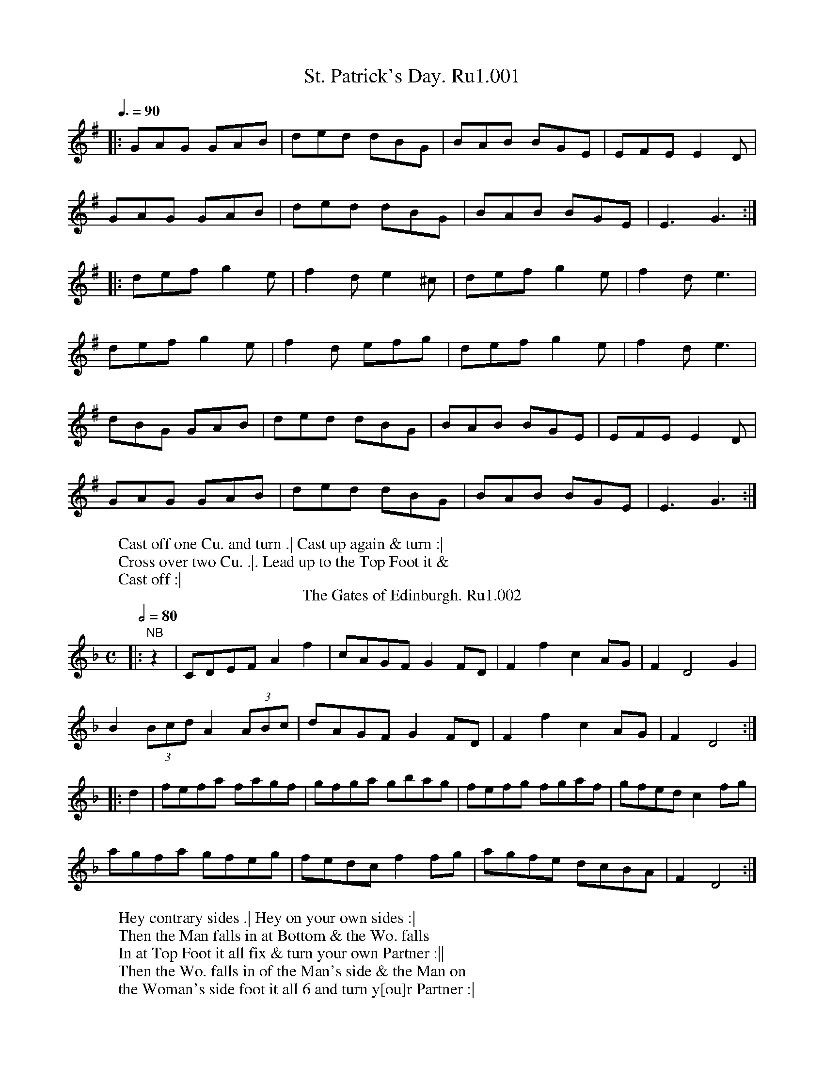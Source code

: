 X:1
T:St. Patrick's Day. Ru1.001
%%VWML:RutherfordVol1-2248-p1-0p1
Z:Transcription by Village Music Project, Steve Mansfield July 2015
F:http://www.village-music-project.org.uk/
F:http://www.vwml.org/record/RutherfordVol1/2248/p1
L:1/8
W:Cast off one Cu. and turn .| Cast up again & turn :|
W:Cross over two Cu. .|. Lead up to the Top Foot it &
W:Cast off :|
Q:3/8=90
K:G
|:GAG GAB | ded dBG | BAB BGE | EFE E2D |
GAG GAB | ded dBG | BAB BGE | E3 G3 :|
|: def g2e | f2d e2^c | def g2e | f2d e3 |
def g2e | f2d efg | def g2e | f2d e3 |
dBG GAB | ded dBG | BAB BGE | EFE E2D |
GAG GAB | ded dBG | BAB BGE | E3 G3 :|
T:Gates of Edinburgh. Ru1.002, The
B:Rutherford's Country Dances Vol 1, 1756
Z:village music project, Steve Mansfield July 2015
M:C
L:1/8
W:Hey contrary sides .| Hey on your own sides :|
W:Then the Man falls in at Bottom & the Wo. falls
W:In at Top Foot it all fix & turn your own Partner :||
W:Then the Wo. falls in of the Man's side & the Man on
W:the Woman's side foot it all 6 and turn y[ou]r Partner :|
Q:2/4=80
N:NB Rest added by transcriber to balance bar lengths
K:Dm
|:"NB" z2 | CDEF A2f2 | cAGF G2FD | F2f2 c2AG | F2D4 G2 |
B2 (3Bcd A2 (3ABc | dAGF G2FD | F2f2 c2AG | F2D4 :|
|: d2 | fefa fagf | gfga gbag | fefg fgaf | gfed c2fg |
agfa gfeg | fedc f2fg | agfe dcBA | F2D4 :|
X:3
T:Miss Gunnings. Ru1.003
%%VWML:RutherfordVol1-2248-p2-0p2
Z:Transcription by Village Music Project, Steve Mansfield July 2015
F:http://www.village-music-project.org.uk/
F:http://www.vwml.org/record/RutherfordVol1/2248/p2
L:1/8
W:The first Cu. Leads through the 2d Cu. and without side
W:The 3d Cu. .| Then Lead through the 2d Cu. & cast up To the
W:Top :| Cross over two Cu. .|. Lead up to the Top Foot it and
W:cast off :||: Hands round all six .||| Right Hand and
W:Left at Top :|||:
Q:2/4=80
K:A
c2 BA G/A/B ED | CEAc BEE2 | c2BA G/A/B Ed | c/d/e EB cAA2 :|
|: aAaA aAA2 | G/A/B TB2 G/A/B TB2 | aAaA aA AB | c2BA EAA2 :|
|: ceTfe ceTfe | fedc BETE2 | cefe cefe | fefg aA A2 :|
T:Double Entendre. Ru1.004
B:Rutherford's Country Dances Vol 1, 1756
Z:village music project, Steve Mansfield July 2015
M:2/4
L:1/8
W:Cast off one Cu. and turn your Partner .|
W:Cast off Again and turn your Partner :| Lead up to
W:the Top Foot it and cast off .|. Right Hand
W:and Left with the Top Couple :|
Q:2/4=80
K:G
|:B2 dB | c2 Ac | B2 dB | c2 A2 |
B2 dB | cdef | gedc | B2 G2 :|
|: B2 GB | c2 ec | B2 GB | AFED |
g2 dB | cdef | gedc | B2 G2 :|
X:5
T:Jack in the Box. Ru1.005
%%VWML:RutherfordVol1-2248-p3-0p3
Z:Transcription by Village Music Project, Steve Mansfield July 2015
F:http://www.village-music-project.org.uk/
F:http://www.vwml.org/record/RutherfordVol1/2248/p3
L:1/8
W:Foot it all four and right Hands across half round .|
W:Foot it and Left Hands across back again :| The first
W:Man Sett to the 2d Woman & turn .|. First Wo. does the
W:same with the 2d man :|. Cross over half Figure
W:right Hand & Left :|
Q:2/4=60
K:G
|:G/A/B/c/ dB | e2 dB | cBAG | A/G/F/E/ D2 |
G/A/B/c/ dB | e2 dg | f2 e/d/^c/e/ | A^c d2 :|
|: d/c/B/c/ dB | c/B/A/B/ cA | B/A/G/A/ BG | A/G/F/E/ FD |
G/A/B/c/ dg | e2 dc | BA/G/ AG/F/ | G4 :|
BBcc | ^ccdd | ecgB | A/G/F/E/ D2 |
Bd-dB | Bg-gB | BA/G/ AG/F/ | G4 :|
T:Catch her if you can. Ru1.006
B:Rutherford's Country Dances Vol 1, 1756
Z:village music project, Steve Mansfield July 2015
M:6/8
L:1/8
W:Cast off two Couple .| Cast up again :| Cross over
W:And turn .|. Lead through the 3d Cu. and Cast up :|
W:Foot it Corners and turn .|| Foot it the other
W:Corners and turn .||. Lead out each side &
W:turn your Partner :|
Q:3/8=90
K:A
c2d e2f | ecA fdB | c2d e2a | ecA B3 |
c2d e2f | ecA fdB | cde fed | B3 A3 :|
g2a bge | f2g afd | d2f eca | ecA B3 |
gbg bge | fag aec | def edc | B3 A3 :|
X:7
T:She's over young to marry. Ru1.007
%%VWML:RutherfordVol1-2248-p4-0p4
Z:Transcription by Village Music Project, Steve Mansfield July 2015
F:http://www.village-music-project.org.uk/
F:http://www.vwml.org/record/RutherfordVol1/2248/p4
L:1/8
W:Foot it all four & Hands across quite
W:Round .| Foot it the same back again.
W:Gallop down the Middle & up again &
W:Cast off .|. Right Hand & Left :|
Q:2/4=75
K:C
|:C | E>GG>A c>de>c | c>AG>A d>ed>D | E>GG>A c>de>c | e/f/g d>e eC C :|
|: g | e>cg>c e>fg>a | e>cg>c e>dd>g | e>cg>c e>fg>a | e>cd>B cC C :|
T:Kiss under the Stairs. Ru1.008
B:Rutherford's Country Dances Vol 1, 1756
Z:village music project, Steve Mansfield July 2015
M:6/8
L:1/8
W:The first Cu. cast off & Hands round with the 3d Cu. .| Cast up
W:Again & Hands round with the 2d Cu. :| Gallop down two Cu.
W:Up again cast off & turn Lead thro' the 3d Cu. cast up into the 2d
W:Couple's Place & turn your Partners :|
Q:3/8=90
N:NB B2 in Mss, amended to balance bar lengths
K:Bb
|:E | D/E/FD B,2C | D2E FED | GFE FED | CcB AGF |
edc dcB | (A/B/)cA AGF | (G/A/)BG FDB, | CB,A, B,2 :|
"NB"B | (A/B/)cA F2G | A2B cBA | dcB cBA | Gdc BAG |
edc d^fg | cBA Bdf | BAG (c/d/)ed | D>G^F G2A |
BFD BEC | (D/E/)FE DCB, | CEA DFB | EGc AGF |
edc dcB | (A/B/)cB AGF | (g/a/)bg fed | cBA B2 :|
X:9
T:No catchee no havee. Ru1.009
%%VWML:RutherfordVol1-2248-p5-0p5
Z:Transcription by Village Music Project, Steve Mansfield July 2015
F:http://www.village-music-project.org.uk/
F:http://www.vwml.org/record/RutherfordVol1/2248/p5
L:1/8
W:First Man turns the 2d Wo. with his right Hand his
W:Patner with his Left .| The Wo. turns the 2d Man with
W:Her right Hand & her Partner with her Left :| Cross over
W:& half Figure .|. Lead thro' the 3d Cu. & cast up & turn your
W:Partner :||: Hands round all six :|| Right Hand & Left at Top :|
Q:3/8=90
K:G
|:G2c (B/c/)dB | G2c B2A | G2c (B/c/)dB | AFD AFD |
G2c (B/c/)dB | G2c B2A | cec BdB | AFD AFD :|
|: GAB cGE | cGE cGE | GAB cGE | AFD AFD |
GAB cGE | cGE cGE | cde dBG | AFD AFD :|
|: def gdB | gdB gdB | def gdB | AFD AFD |
def gdB | gba gdB | (c/d/e)c (B/c/d)B | AFD AFD :|
T:Johnny Groat's House. Ru1.010
B:Rutherford's Country Dances Vol 1, 1756
Z:village music project, Steve Mansfield July 2015
M:2/4
L:1/8
W:The first Cu. Gallop down one Cu. & up again
W:and cast off .| The same with the 3d Cu. and
W:Cast off :| Hands round all six .|. Lead up
W:To the Top Foot it and cast off :|
Q:1/4=90
K:F
|:c | ff/f/ fa | ff/f/ fa | fgfe | G3 A |
FF/F/ FA | FF/F/ Ff | A2 G2 | F3 :|
|: A/B/ | c>dc>A | cc/c/ cf | f>gfa | g3 f/g/ |
a/a/a af | g/g/g gc | A2 G2 | F3 :|
X:11
T:Northland Jockey. Ru1.011
%%VWML:RutherfordVol1-2248-p6-0p6
Z:Transcription by Village Music Project, Steve Mansfield July 2015
F:http://www.village-music-project.org.uk/
F:http://www.vwml.org/record/RutherfordVol1/2248/p6
L:1/8
W:The first Couple Lead through the 2d Cu. and Hands
W:Quite round with the 3d Cu. .| and cast up to the Top and
W:Hands across quite round with the 2d Cu. :| Foot it to
W:Your Partner & cross [NB] Cu. .|. Lead up & cast off
W:Foot it to your Partner and turn her :|
Q:2/4=90
N:NB Dance instructions illegible in scan of Mss
K:F
|:FGAB A2GF | d2cB A2GF | GABc d2gd | cAGF GEDC |
FGAB A2Bc | defg f2ed | c2fd c2Bd | cBAG F4 :|
|: FGAF D2D2 | EFGE C2C2 | FGAB c2de | fgab g2fe |
fafd egec | dfdB B2AG | c2fd c2Bd | cBAG F4 :|
T:Merry Girls of Epsom. Ru1.012, The
B:Rutherford's Country Dances Vol 1, 1756
Z:village music project, Steve Mansfield July 2015
M:6/8
L:1/8
W:The first man turns his Partner with his right Hand
W:and cast off one Cu. .| Turn her with
W:Your Left Hand & cast up :| Gallop down and up
W:Again & cast off .|. Right Hand and Left with
W:The 2d Cu. :|
Q:3/8=90
K:Bb
|:B | FDE F2B | FDE F2B | cec BdB | cAF F2B |
FDE F2B | FDE Ffe | dcB FBA | B2B, B,2 :|
|: f | fdB fg_a | {a}g3 g2g | gec gab | b3 a2g |
fbf dfd | ege dfe | dcB FBA | B2B, B,2 :|
X:13
T:Rakes of Adair. Ru1.013, The
%%VWML:RutherfordVol1-2248-p7-0p7
Z:Transcription by Village Music Project, Steve Mansfield July 2015
F:http://www.village-music-project.org.uk/
F:http://www.vwml.org/record/RutherfordVol1/2248/p7
L:1/8
W:Foot it and cast off two Cu. .| Foot it and cast
W:Up again :| Cross over Lead through the
W:Bottom .|. Right Hand and Left with the
W:Top Couple :|
Q:3/8=90
K:G
|:G3 g3 | fef g2d | ece dBG | (A/B/c)B AGF |
G3 g3 | fef a2g | fdf ed^c | d3 D3 :|
|: d2d dcB | c3 B3 | ABc cBA | B3 Adc |
BGB AGF | Ggf gfe | dcB AGF | G3 G3 :|
T:We are all right at Canterbury. Ru1.014
B:Rutherford's Country Dances Vol 1, 1756
Z:village music project, Steve Mansfield July 2015
M:C|
L:1/8
W:The first Cu. turns Three with the 2d Wo. .| The same
W:To the Man :| Cross over two Cu. Lead up to the
W:Top Foot it and cast off .|. Lead through the Bottom
W:Cu. cast up right Hand and Left with the Top :|
Q:2/4=80
K:D
|:defd g2fe | defd ecBA | dfeg fafd | Adce d4 :|
|: daga bgfg | egfg afef | dfef gagf | edcB A2A2 |
defd g2fe | defd ecBA | dfeg fafd | Adce d4 :|
X:15
T:West Street Assembly. Ru1.015
%%VWML:RutherfordVol1-2248-p8-0p8
Z:Transcription by Village Music Project, Steve Mansfield July 2015
F:http://www.village-music-project.org.uk/
F:http://www.vwml.org/record/RutherfordVol1/2248/p8
L:1/8
W:Cross over one Cu. and turn you[r] Partner .|. Cross
W:Over again and turn :| Lead up to the Top Foot
W:It and cast off .|. Hands all six & turn your Partner :|
Q:3/8=90
K:F
|:fcA cAF | FAc d3 | cde fed | cBA G3 |
fcA cAF | FAc d2f | cde fed | cAF F3 :|
|: f2a a2g | f2f fcA | FAc f2d | cBA G3 |
f2a a2f | g2f fcA | FAc f2d | cAF F3 :|
T:Westminster Bridge. Ru1.016
B:Rutherford's Country Dances Vol 1, 1756
Z:village music project, Steve Mansfield July 2015
M:6/8
L:1/8
W:The first Cu. Heys with the 2d Wo. .| The same
W:With the 2d Man :| Cross over two u. .|. Lead
W:Up to the Top Foot it and cast off :|
Q:3/8=90
K:F
|:c | fgf fge | f2F F2f | gag agf | g2G G2g |
gab agf | efg afd | gec (d/e/f)e | f2F F2 :|
|: c | ABc ABc | d2B B2d | ede efg | f2c c2e |
f2F f2F | f2F f2F | fed cdB | A2F F2 :|
X:17
T:Free and Easy. Ru1.017
%%VWML:RutherfordVol1-2248-p9-0p9
Z:Transcription by Village Music Project, Steve Mansfield July 2015
F:http://www.village-music-project.org.uk/
F:http://www.vwml.org/record/RutherfordVol1/2248/p9
L:1/8
W:Hay contrary sides .| Hay on your own sides :|
W:Cross over two Cu. .|. Lead up to the Top Foot it
W:And cast off :||: Foot it corners and turn .||
W:Foot it the other corners and turn :|| Lead out
W:Each sides and turn your Partners :|
Q:3/8=90
K:D
|:afd ecA | afd ecA | Bcd efg | fed ecA |
afd ecA | afd ecA | Agf edc | d3 D3 :|
|: Ace e2f | gfe fga | Ace e2f | gfe f3 |
G3 FGA | Bcd efg | fed ecA | d3 D3 :|
T:Quiet and snug. Ru1.018
B:Rutherford's Country Dances Vol 1, 1756
Z:village music project, Steve Mansfield July 2015
M:C|
L:1/4
W:The first Cu. sets to the 2d Wo. and turns his own
W:Partner .| Then sets to the 2d Man & turn his
W:Own Partner :| Gallop down the Middle & up again
W:And cast off .|. Right Hand & Left :|
Q:2/4=120
N:NB G2 in Mss, amended to balance bar lengths
K:G
|:D | GA BG | AD cA | Bd Ac | BG GD |
GA BG | AD cA | Bd ef | g2 g :|
|: d | ga bg | af ed | ef gB | cB AG |
FD cA | Bd Ac | GD EF | G2 "NB"G :|
X:19
T:Guess again. Ru1.019
%%VWML:RutherfordVol1-2248-p10-0p10
Z:Transcription by Village Music Project, Steve Mansfield July 2015
F:http://www.village-music-project.org.uk/
F:http://www.vwml.org/record/RutherfordVol1/2248/p10
L:1/8
W:The first Cu. sets to the 2d Wo. and not
W:Turn .| The same to the Man :| Gallop down
W:And up again and cast off :||: Hands across
W:Half round with the Top Cu. .|| And back
W:Again :|| right Hand and Left :|
Q:1/4=100
K:D
|:D/E/F/G/ Ad | Be d/c/B/A/ | D/E/F/G/ Ad | Bc d2 :|
|: f/e/f/d/ ec | d/c/d/B/ cA | f/e/f/d/ eA | Bc d2 :|
T:Northampton Frolick. Ru1.020
B:Rutherford's Country Dances Vol 1, 1756
Z:village music project, Steve Mansfield July 2015
M:6/8
L:1/8
W:Cast off one Cu. and Hands across with the 3d Cu. .|
W:Cast up and Hands across with the 2d Cu. :| Cross
W:Over half Figure .|. Right Hand and Left :|
Q:3/8=90
K:C
|:(c/d/e)c dBG | A2B c2B | (c/d/e)c (e/f/g)e | d3 G3 |
(c/d/e)c dBG | A2B c2f | (e/f/g)e dcB | c3 C3 :|
|: e/f/f2 gec | B/c/c2 dBG | cBc Adc | B/c/dB G2F |
EGc FAc | GBe Adf | edc dcB | c3 C3 :|
X:21
T:Seven Stars. Ru1.021
%%VWML:RutherfordVol1-2248-p11-0p11
Z:Transcription by Village Music Project, Steve Mansfield July 2015
F:http://www.village-music-project.org.uk/
F:http://www.vwml.org/record/RutherfordVol1/2248/p11
L:1/8
W:The first man sets to the 2d Wo. & turns her .|
W:The same to the 2d Man :| Cross over two Cu. :|.
W:Lead up to the Top Foot it & cast off :||: Foot it
W:Corners & turn Foot it the other Corners & turn :||
W:Lead out each side & turn your Partner :|
Q:3/8=90
K:D
|:d2A A2F | GAB A3 | Bcd efg | fed cBA |
d2A A2F | GAB A3 | Bcd efg | Adc d3 :|
|: e2A A2f | efg Tf3 | efg fed | cde A3 |
BGB AFA | BGB AFA | Bcd cde | Adc d3 :|
T:Strath Spay Reel. Ru1.022
B:Rutherford's Country Dances Vol 1, 1756
Z:village music project, Steve Mansfield July 2015
M:C|
L:1/8
R:Reel
W:The first & 2d Cu. Foot it all four and Hands
W:Across quite round .| The same back again :|
W:Gallop down the Middle up again & cast off .|.
W:Lead through the Bottom & Lead through the Top
W:And cast off :||: Foot it Corners & turn :|| Foot it
W:The other Corners & turn :||. Lead out each side and
W:Turn your Partner :|
Q:2/4=80
N:NB g in Mss, amended to balance bar lengths
K:D
|:d | AF F/F/F AFFG | F2 D/D/D ECCE | AF F/F/F AEEc | dDDC D2D :|
"NB"g | fd d/d/d g2ga | fd d/d/d e2-eg | fd d/d/d g2ga | fdec d2d :|
X:23
T:I don't care whither or no. Ru1.023
%%VWML:RutherfordVol1-2248-p12-0p12
Z:Transcription by Village Music Project, Steve Mansfield July 2015
F:http://www.village-music-project.org.uk/
F:http://www.vwml.org/record/RutherfordVol1/2248/p12
L:1/8
W:Hey contrary sides .| Hey on your own sides :| Lead
W:Through the Top Cu. & cast off and Hands round
W:Four with the 3d Cu. .|. Lead through the Top Cu.
W:And cast off and right Hand and Left :|
Q:3/8=90
N: _B/A/ in Mss, amended to balance bar length
K:F
|:f3 edc | d3 cBA | BgB AfA | GAF EDC |
f3 edc | d3 cBA | BgB AGF | Afe f3 :|
|: faf gec | fd=B cde | faf gec | d/f/e/d/c/=B/ c2 "NB"_B/A/ |
BbB cBA | GgG AGF | GAB cde | fbg f3 :|
T:Splash'd Petticoat. Ru1.024
B:Rutherford's Country Dances Vol 1, 1756
Z:village music project, Steve Mansfield July 2015
M:6/8
L:1/8
W:Cast off one Cu. and Hands round with the 3d
W:Cu. .| Cast up and Hands round with the 2d
W:Cu. :| Clap Hands to your Partner Cross over one
W:Cu. .|. Clap Hands again :| Right Hand and Left :|
Q:3/8=90
K:G
|:G3 A3 | dBg dBG | c/d/ec dBG | F2G AFD |
G3 A3 | dBg fed | (e/f/g)e (f/g/a)f | g3 g3 :|
|: G2g G2g | G2g dBG | F2A F2d | F2G AFD |
G3 A3 | dBg fed | e/f/ge f/g/af | g3 [G,3G3B3g3] :|
X:25
T:Petticoat loose. Ru1.025
%%VWML:RutherfordVol1-2248-p13-0p13
Z:Transcription by Village Music Project, Steve Mansfield July 2015
F:http://www.village-music-project.org.uk/
F:http://www.vwml.org/record/RutherfordVol1/2248/p13
L:1/8
W:Foot it and cast off two Couple .| Foot it & cast up again :|
W:Cross over two Cou. lead up to the Top, foot it & cast off .|.
W:Lead thro' the Bottom Cou. and turn your Partner Right
W:Hand, & Left at Top :|
Q:3/8=90
K:Gm
|:A | B2G AFD | B2G AFD | F3- F2A | F3- F2A |
B2G AFD | B2G AFD | G3- G2B | G3- G2 :|
|: A | Bcd cBA | BAG AFD | fgf fcA | fgf fcA |
Bcd cBA | BAG AFD | gag gdB | gag g2A |
Bcd cBA | BAG AFD | fgf fcA | fgf fcA |
Bcd cde | dcB AG^F | G3- G2B | G3- G2 :|
T:Breeches loose. Ru1.026
B:Rutherford's Country Dances Vol 1, 1756
Z:village music project, Steve Mansfield July 2015
M:6/8
L:1/8
W:Cast off & Hands round four with the 3d Cou. .|
W:Cast up & Hands round four with the 2d
W:Cou. :| Gallop down the Middle & up again
W:and cast off .|. Right Hand & Left with the
W:top Couple :|
Q:3/8=90
K:Gm
|:A | BdB cAc | BGG G2A | BdB cdB | AFF F2A |
BdB cAc | Bdg f2e | dcB (A/B/c)A | BGG G2 :|
|: A | Bdf- fdB | fdB fdB | ceg- gec | gec gec |
Bdf- fdB | bag fdB | (c/d/e)c (A/B/c)A | BGG G2 :|
X:27
T:John Barton. Ru1.027
%%VWML:RutherfordVol1-2248-p14-0p14
Z:Transcription by Village Music Project, Steve Mansfield July 2015
F:http://www.village-music-project.org.uk/
F:http://www.vwml.org/record/RutherfordVol1/2248/p14
L:1/8
W:The first Man sets to the 2d Wo. & turn her .| The first Wo.
W:does the same with the 2d Man :| Cross over two Cous. .|.
W:Lead up to the Top & cast off :||: Hands round with the
W:Bottom Cou .|| Right & Left at Top :||
Q:1/4=90
N:NB Key signature as in Mss
N:NB2 Shown as G2 in Mss, amended to balance bar lengths
K:D
"NB" B | ce Ac | BdGc | BG dB | (3ABA Ac |
BG-GB | cAAf | gecB | G>A "NB2" G :|
|: d | BG ec | dBgd | BG dB | (3ABA Ad |
BG ec | dBge | d>fdB | (3GAG "NB2"G :|
|: d | gddg | addg | a>bag | fddf |
gfed | edcB | cAdB | (3GAG G :|
T:Scots Bonnet. Ru1.028
B:Rutherford's Country Dances Vol 1, 1756
Z:village music project, Steve Mansfield July 2015
M:C|
L:1/8
W:The first & 2d Cou. foot it all 4 & Hands across
W:half round .| The same back again :| The first
W:Man foot it to the 2d Wo. & turn her .|. The 1st
W:Wo. does the same with the 2d Man :||: Cross over
W:half Figure .|| Right Hand & Left :||
Q:2/4=75
K:G
G>AB>c d>Bc>B | A>Bc>d e/e/e e2 | G>AB>c e>fg>e | d>Bc>A G/G/G G2 :|
|: B>GA>B A>FE>D | B>GA>B E/E/E E2 | B>GA>B A>FE>D | d>Bc>A G/G/G G2 :|
|: g>dB>G g>dB>G | B>GA>B E/E/E E2 | g>dB>G g>dB>G | d>Bc>A G/G/G G2 :|
X:29
T:Hob or Nob. Ru1.029
%%VWML:RutherfordVol1-2248-p15-0p15
Z:Transcription by Village Music Project, Steve Mansfield July 2015
F:http://www.village-music-project.org.uk/
F:http://www.vwml.org/record/RutherfordVol1/2248/p15
M:6/8
L:1/8
W:The first Man leads his Partner half round the 2d Cou. .|
W:Lead back again :| Cross over 2 Couples .|. Lead up
W:to the Top foot it & cast off :||: Foot it corners & turn .||
W:Foot it the other corners & turn :|| Lead out each Sides
W:and turn your Partner :|
Q:3/8=90
K:G
|:A | GBe dBG | B2B B2A | GBe dBG | ABA A2B |
GBe dBG | B2d g2a | bag fed | B2B TB2 :|
|: d | g2g gab | d2d d2B | g2g gab | e2e e2e |
gfe gab | d2B g2a | bag fed | B2B TB2 :|
T:Rakes of Rochester. Ru1.030, The
B:Rutherford's Country Dances Vol 1, 1756
Z:village music project, Steve Mansfield July 2015
M:2/4
L:1/8
W:Cast off one Cou. & turn your Partner .| Cast up
W:again & turn her :| Foot it & Hands across with
W:the 2d Cou. .|. The same back again :||: The first
W:Man foot it to the 2d Wo. & turn her .|| The first
W:Wo. does the same with the 2d Man :|| Cross over
W:and half Figure .||. R[igh]t Hand & Left :|
Q:1/4=90
K:A
|:e/d/ | cA2 E | TF2 EA | GA dc | B/A/G/F/ Ee/d/ |
cA2 E | TF2 EA | GA c/B/A/G/ | A3 :|
|: B | Tc2 Be | Tc2 Be | {d}cB/A/ GA | B/A/G/F/ EB |
Tc2 Be | Tc2Be | {d}c(B/A/) c/B/A/G/ | A3 :|
X:31
T:Merry Scot. Ru1.031, The
%%VWML:RutherfordVol1-2248-p16-0p16
Z:Transcription by Village Music Project, Steve Mansfield July 2015
F:http://www.village-music-project.org.uk/
F:http://www.vwml.org/record/RutherfordVol1/2248/p16
L:1/4
W:The first Man set to the 2d Wo. & turn her .| The 1st
W:Wo. do the same with the 2d Man :| Cross over two
W:Couples lead up to the Top foor it & cast off :||: Foot it
W:Corners & turn :|| Lead out Sides & turn :|
Q:2/4=90
N:NB DFE/D/ in Mss, F2 by transcriber to balance bar lengths
N:NB2 Dd2 in Mss, d3 by transcriber to balance bar lengths
N:Tune as notated does not work any better with an alternate time signature
K:D
|:"NB"DF2 E/D/ | Ad2 c/B/ | AE2 F | G/A/B2 c |
dB AF | GE g2 | BG FE | "NB2"Dd3 :|
|: f2 ag/f/ | eA2 A | B2 dc/B/ | AF2 E/F/ |
GG/A/ BB/c/ | dB g2 | BG FE | "NB2"Dd3 :|
T:New Tambourin. Ru1.032, The
B:Rutherford's Country Dances Vol 1, 1756
Z:village music project, Steve Mansfield July 2015
T:Bagpipers,aka. Ru1.032
M:C|
L:1/4
W:Cast off one Cou. & cross over below the 3d Cou. .|
W:Cast up & cross up into your own Places :| Cross
W:over & half Figure Right Hand & Left :|
Q:2/4=90
N:Bars 1-10 bear strong similarities to 'Bagpipers' from William Mittell Mss (1799)
K:D
|:A | B/c/d dc | B2 A2 | BA Bc | d/c/d/e/ dA |
B/c/d dc | B2 A2 | BA Bc | d3 :|
|: e | f/g/a ag | f2 eg | f2 eg | f/g/a/f/ ee |
f/g/a ag | f2 eg | f2 e2 | d3 :|
X:33
T:Highwayman. Ru1.033, The
%%VWML:RutherfordVol1-2248-p17-0p17
Z:Transcription by Village Music Project, Steve Mansfield July 2015
F:http://www.village-music-project.org.uk/
F:http://www.vwml.org/record/RutherfordVol1/2248/p17
L:1/8
W:The Man casts off his Partner follows him she back
W:again & her Partner follows her, the Wo. back to back
W:with the 2d Man, whilst het Partnet does the same with
W:the 2d Wo. the first Cou. back to back, the all 4 Hands
W:round & right & Left half way.
Q:1/4=90
N:NB Segno sign here in Mss, omitted by transcriber
K:D
Sf/g/ | afd | gf/e/f/d/ | e2 f/g/ | afd |
fg/f/g/e/ | d2 :: e | efg | fe/d/e/f/ |
e2 e | efg | fe/d/e/f/ | d2 :|
|: f/g/ | a/f/a/f/a/f/ | aaf/g/ | a/f/a/f/a/f/ | a2 f/g/ |
a/f/a/f/a/f/ | aaf/g/ | a/f/a/f/a/f/ | a2 "NB"!D.C.!:|
T:New Highland Laddy. Ru1.034, The
B:Rutherford's Country Dances Vol 1, 1756
Z:village music project, Steve Mansfield July 2015
T:Kate Dalrymple,aka. Ru1.034
M:C|
L:1/4
W:The first Cou. set to the 2d Wo. but not turn .|
W:The same to the Man :| Cross over 2 Cou. .|.
W:Lead up to the Top, foot it & cast off :||: foot it
W:Corners & not turn .|| foot it the other Corners &
W:not turn :|| Lead out each Side & turn your Partner :|
Q:2/4=90
K:G
|:GG/B/ AA/B/ | GG/B/ AA/B/ | Gg dc/B/ | A/B/c/A/ BG :|
|: d>e d/e/g/e/ | ddd c/B/ | dg dg | ddd c/B/ |
cc/d/ BB/c/ | AA/B/ AB | Gg dc/B/ | A/B/c/A/ BG :|
X:35
T:Mother quoth Hodge the new way. Ru1.035
%%VWML:RutherfordVol1-2248-p18-0p18
Z:Transcription by Village Music Project, Steve Mansfield July 2015
F:http://www.village-music-project.org.uk/
F:http://www.vwml.org/record/RutherfordVol1/2248/p18
L:1/8
W:Cast off one Cou. .| Cast up again :| The first Man
W:bows to his Partner then bow to the Sides, cross over
W:and half Figure .|. Then bow to your Partner & bow
W:to the Sides Right Hand & Left :|
Q:3/8=90
N:NB 6/8 Time signature marking inserted by transcriber
N:(tune reverts to barring in 6/8 at the Allegro marking in Mss)
K:D
|:A>BA d2d | efg f3 | gBB c2d | edc d3 :|
[M:3/8][Q:3/8=60]"Largo" d/e/ | f2d | B2 c/d/ | e2c | A2A |
"NB"[M:6/8][Q:3/8=90]"Allegro" dcd BcA | BA^G A2A | dcd Bcd | ede cde |
fgf efd | edc d3 :|
T:Country Farmer. Ru1.036
B:Rutherford's Country Dances Vol 1, 1756
Z:village music project, Steve Mansfield July 2015
M:6/8
L:1/8
W:Cast off one Cou. .| Cast up again :| Cross over
W:and turn your Partner .|. The 2d Cou. doe the
W:same :||: The first Man leads his Partner behind
W:the 2d Man & leaves her in the 2d Man's Place
W:then lead through the Man's Sides & half
W:Figure with your Partner at Top :|
Q:3/8=90
K:G
|:D | EFG GFE | A2A ABc | BAG FED | G2G G2 :|
|: c | Bcd efg | d2d dcB | cde efg | A2A A2B |
cde dcB | ABG c2B | ABG FED | G3- G2 :|
X:37
T:Lady's Favourite. Ru1.037, The
%%VWML:RutherfordVol1-2248-p19-0p19
Z:Transcription by Village Music Project, Steve Mansfield July 2015
F:http://www.village-music-project.org.uk/
F:http://www.vwml.org/record/RutherfordVol1/2248/p19
L:1/8
W:The first Cou. foot it to the 2d Wo. & Hands round
W:three .| The same to the 2d Man :| Cross over two
W:Cou. lead up to the Top foot it & cast off :||: Hands
W:round 4 at Bottom .|| R[igh]t Hand & Left at Top :||
Q:1/4=100
N:NB 'The Lady's Favourite' in Mss index, but could be mistaken for 'The Laay's Favourite' on Mss page
K:A
c2 (c/B/)A | d2 (d/c/)B | c2 (c/B/)A | GB B2 |
c2 (c/B/)A | d2 (d/c/)B | (c/d/e) (f/g/a) | cA A2 :|
|: a2 (a/g/f) | g2 (g/f/e) | f2 (f/e/d) | ce e2 |
a2 (a/g/f) | g2 (g/f/e) | (c/d/e) (f/g/a) | cA A2 :|
|: cAfd | ecdB | cAdB | GB B2 |
cAfd | ecdB | c/d/e f/g/a | cA A2 :|
T:Hungarian March. Ru1.038, The
B:Rutherford's Country Dances Vol 1, 1756
Z:village music project, Steve Mansfield July 2015
M:2/4
L:1/8
R:March
W:The first Cou. gallops down the Middle the Man brings
W:the 3d Wo. up & leave his Partner in her Place .| Then
W:gallop down again leave the 3d Wo. in her Place and
W:bring your own Partner up Cross over figure in .|.
W:And R[igh]t Hand & Left :|
Q:1/4=100
K:D
|:A | dd/f/ ee/g/ | fa a2 | fe/d/ fe/d/ | e2 AA |
dd/f/ ee/g/ | fa a2 | fe/d/ ed/c/ | d2 D :|
|: e | ff/a/ eA/g/ | ff/a/ eA/g/ | fe/d/ fe/d/ | e2 Ae |
ff/a/ eA/g/ | ff/a/ eA/g/ | fe/d/ ed/c/ | d2 D :|
X:39
T:Lady Berkley's Whim. Ru1.039
%%VWML:RutherfordVol1-2248-p20-0p20
Z:Transcription by Village Music Project, Steve Mansfield July 2015
F:http://www.village-music-project.org.uk/
F:http://www.vwml.org/record/RutherfordVol1/2248/p20
M:C|
L:1/8
W:Lead down between the 2d Cou. & without Side the 3d Cou. .|
W:Lead up between the 3d Cou. & without Side the 2d :|
W:foot it Corners & turn .|. foot it the other Corners & turn :|
W:Lead out Sides & turn .|| Lead out the other Sides and
W:turn :|| Foot it to your Partner & turn :|
Q:2/4=75
K:A
C2(E<A) (c<e)(c<A) | B2 (d<B) F<BG<E | A2 E=G F<DC<B, | C<E c<B A2 A,2 :|
|: c2 (c<A) c2 c<A | c<Ae<c A2c2 | B2B<F B2B<F | G<AE<A C2A,2 :|
|: c2 (e/d/c) (e/d/c) (e/d/c) | eagf e2c2 | d2f<d f<d f<d | B<fe<d c2A2 :|
|: A2E<C A2E<C | D<BA<G A2E2 | A2E<C A2E<C | D2E2 [A,4E4A4] :|
T:Over the Water. Ru1.040
B:Rutherford's Country Dances Vol 1, 1756
Z:village music project, Steve Mansfield July 2015
T:..to Charlie,aka. Ru1.040
M:6/8
L:1/8
W:Cast off & Hands round four with the Bottom
W:Cou. .| Cast up & Hands round four with
W:ye 2d Cou. :| Gallop down the middle & up
W:again and cast off .|. Hands round all Six :|
Q:3/8=90
K:F
|:c2c c2d | ABG FAB | cdc cAc | d3 f3 |
c2c c2d | B2A G2F | fed cAc | d3 f3 :|
|: f2g a2b | gaf gec | f2g aba | g3 c3 |
f2g aba | gaf gec | (d/e/)fd cAc | d3 f3 :|
X:41
T:Petticoat tight. Ru1.041
%%VWML:RutherfordVol1-2248-p21-0p21
Z:Transcription by Village Music Project, Steve Mansfield July 2015
F:http://www.village-music-project.org.uk/
F:http://www.vwml.org/record/RutherfordVol1/2248/p21
M:6/8
Q:3/8=110
K:D
D|FGA FGA|Bcd d2A|Bcd d2A|BGE E2D|
FGA FGA|Bcd d2A|Bcd d2A|AFD D2 :|
|: e|f2d ecA|faf ecA|Bcd d2A|BGE E2A|
BGB AFA|GEG F2A|BGB cAc|dAF D2 :|
W:
W: Hay contrary Sides .|  Hay on your own Sides :|
W:Cross over two Couples .|.  Lead up to the Top foot it
W: and cast off :|
|:
T:Prince George. Ru1.042
L:1/4
B:RUTHERFORD Complete Collection of 200 Country Dances Vol.1; London: David & John Rutherford 1756.
Z:vmp.Mike Hicken 2015 www.village-music-project.org.uk
M:C|
Q:1/2=100
K:Gm
D|G/A/ BAd|B A/G/ ^F E/D/|G A/B/ Ad|B2G :|
|: A|B c/d/ cf|d c/B/ cF|BEe d/c/|Tc2B2|
A A/B/ cA|dG^Fd|d c/B/ A/B/ c|B2G |]
W:
W: Cast off one Cou. .|  Then the Wo. falls in at
W: Bottom the Man at Top :|  Set all six then
W: turn your Partner .|.  Fall in Sides & turn your
W: Partner :|
|:
X:43
T:Foots Vagaries or... Ru1.043
%%VWML:RutherfordVol1-2248-p22-0p22
Z:Transcription by Village Music Project, Steve Mansfield July 2015
F:http://www.village-music-project.org.uk/
F:http://www.vwml.org/record/RutherfordVol1/2248/p22
Z:vmp.Mike Hicken 2015 www.village-music-project.org.uk
M:C|
Q:1/4=100
K:Em
G/G/G (TB>A) BGGB|A/A/A c>d eAAB|c>dec B>cdB| AcBA GE E2||
g2 (Tf>e) gddg|eaag aeef|g>age d/c/B/A/ GB|AcBA GE E2 |]
W:
W: The first Cou. foots it to the 2d Wo. & turns her .|
W: The same to the 2d :|  Cross over 2 couples Lead up
W: to the Top. foot it & cast off :||:  Set Corners & turn .||
W: Set the other Corner & turn :||  Lead out Sides and
W: turn your Partner :|
|:
T:Fausans Maggot. Ru1.044
L:1/8
R:Maggot
B:RUTHERFORD Complete Collection of 200 Country Dances Vol.1; London: David & John Rutherford 1756.
Z:vmp.Mike Hicken 2015 www.village-music-project.org.uk
N: * This note is shown as a crotchet in the original. It has been changed to a minim to give
N: the correct number of beats in the bar.
M:C|
Q:1/4=100
K:D
DF-FE EG-GF|FG/A/ GF E2D2|DFFE EGGF|FG/A/ GF "*"E4||
(d/c/B/A/) (d/c/B/A/) Bd d2|(d/c/B/A/) (d/c/B/A/) GFF2|
(d/c/B/A/) (d/c/B/A/)B2g2|fe/d/ Ac d2D2 :|
W:
W: Foot it & cast off 2 Couples .|  Foot it and
W: cast up again :|  Gallop down the Middle &
W: up again & cast off .|.  Rt Hand & Left :|
|:
X:45
T:Eltham Assembly. Ru1.045
%%VWML:RutherfordVol1-2248-p23-0p23
Z:Transcription by Village Music Project, Steve Mansfield July 2015
F:http://www.village-music-project.org.uk/
F:http://www.vwml.org/record/RutherfordVol1/2248/p23
M:6/8
Q:3/8=110
K:Bb
B2f dBb|a2g Tf3|gfe dcB|A2B A/B/cF|
B2e dBb|a2g Tf3|gfe dcB|c3B3 :|
|: c2f e2d|c2B AGF|f2b a2g|f2e dcB|
eg2 df2|ce2 dcB|g3 fab|c3B3 :|
W:
W: The first Cou. leads down between the 2d Cou. foot it
W: lead up again & cast off .|  do the same with the 3d.
W: Cou. :|  Clap Hands Sides & to your Partner and
W: right Hand & Left up into the 2d Couples Place .|.
W: Hands round all six & turn :|
|:
T:Moll Ross. Ru1.046
L:1/8
B:RUTHERFORD Complete Collection of 200 Country Dances Vol.1; London: David & John Rutherford 1756.
Z:vmp.Mike Hicken 2015 www.village-music-project.org.uk
N: NB undotted in MS
M:6/8
Q:3/8=110
K:C
c/B/|c2G EFE|DED B3|c2G EFE|G3"NB"c3:|
|:ceg gec|Bcd dBG|cdc edc|e3g3|
geg fdf|ece dcB|c2G EFE|G3c3 :|
W:
W: The first Cou. sets to the 2d Wo. .|  The same to
W: the Man :|  Lead down between the 2d Cou. &
W: without the 3d and turn your Partne .|.  Lead
W: up to the Top foot it & cast off :||:  foot it Corners
W: but not turn :||  Hands round all six .||. Rt. Hand
W: and Left at Top :|
|:
X:47
T:Cameronian's Rant. Ru1.047
%%VWML:RutherfordVol1-2248-p24-0p24
Z:Transcription by Village Music Project, Steve Mansfield July 2015
F:http://www.village-music-project.org.uk/
F:http://www.vwml.org/record/RutherfordVol1/2248/p24
Z:vmp.Mike Hicken 2015 www.village-music-project.org.uk
N: * This note needs to be a crotchet on the repeat to give the correct length of bar.
M:C|
Q:1/2=80
K:Dm
f|cF F/F/F cFcF|AF F/F/F c2Ac|BG G/G/G BGBG|BG G/G/G c2"*"A :|
|: Fffg fdcA|Fffg fdcA|Ggga gfed|Ggga gfed|
Fffg fdcA|Fffg edcf|(e/f/g) dg (e/f/g) dg|e/f/g dg e2d2 |]
W:
W: The first Man sets to the 2d Wo. and turns her .|  The
W: first Wo. does the same with the 2d Man :|  Cross over
W: 2 Couples lead up to the Top & cast off .|.  Foot it to
W: your Partner & back to back :|| Rt Hand & Left
T:Jollity. Ru1.048
L:1/8
B:RUTHERFORD Complete Collection of 200 Country Dances Vol.1; London: David & John Rutherford 1756.
Z:vmp.Mike Hicken 2015 www.village-music-project.org.uk
M:6/8
Q:3/8=110
K:Bb
BcB F2E|D2F B3|Bcd cdB|ABG F3|
BcB F2E| D2F B3|Bcd cdB|f3F3 :|
|:ded ded|e2c cde|ded cdB|ABG F3|
ded ded|efg f2e|dcB FBA|B3B,3 :|
W:
W: The first Cou. gallop down one Cou. & up
W: again & cast off .|  Do the same with the 3d
W: Cou. :|  Lead up to the Top foot it & cast
W: off .|.  Hands round all six :|
|:
X:49
T:Cream Pot. Ru1.049
%%VWML:RutherfordVol1-2248-p25-0p25
Z:Transcription by Village Music Project, Steve Mansfield July 2015
F:http://www.village-music-project.org.uk/
F:http://www.vwml.org/record/RutherfordVol1/2248/p25
N: There is a hand written note after the title "SAME IN THOM 1"
M:6/8
Q:3/8=110
K:G
G2B B2d|dBd e/f/ge|G2B B2d|dBG AFD|
E2C CEG|F2D DA,G,|(B/c/d)B cAF|G3G,3 :|
|: d2f f2g|gdA dBG|(c/d/e)c Aag|fed e^cA|
(af/g/)a g2e|f2d e^cA|(B/^c/d)F Edc|d3D3|
=c3 cec|B3 BdB|AFA AGc|dBG AFD|
E2C CEG|F2D DB,G,|(B/c/d)B cAF|G3 G,3 |]
W:
W: Cast off one Cu. & turn your Partner .|  The 2d Cu. does
W: the same :|  Cross over two Cu. Lead up to the Top Foot
W: it & cast off .|.  Hands across quite rond with the 3d. Cu.
W: Right Hand & Left with the Top Cu. :|
|:
T:Suky bids me. Ru1.050
L:1/8
B:RUTHERFORD Complete Collection of 200 Country Dances Vol.1; London: David & John Rutherford 1756.
Z:vmp.Mike Hicken 2015 www.village-music-project.org.uk
M:C|
Q:1/2=100
K:G
G2 DE G2e2|dBAG AFED|G2 DE G2e2|dBcA  G4 :|
|: d2 Bc d2g2|fafd ege^c|d2 Bc d2g2|fae^c d4|
dgfe dcBA|B2 BG AFED|G2 DE G2e2|dBcA G4|]
W:
W: Cast off & turn your Partner .|  Cast
W: up & turn your Partner :|  Cross over two
W: Cu. .|.  Lead up to the Top Foot it & cast off
W: :||:  Foot it Corners & turn .||  Foot it to the other
W: Corners & turn :||  Lead out each Side? and
W: turn your Partner :|
|:
X:51
T:Retreat. Ru1.051, The
%%VWML:RutherfordVol1-2248-p26-0p26
Z:Transcription by Village Music Project, Steve Mansfield July 2015
F:http://www.village-music-project.org.uk/
F:http://www.vwml.org/record/RutherfordVol1/2248/p26
Z:vmp.Mike Hicken 2015 www.village-music-project.org.uk
N: * This note was missing in the original. I have added it in line with The Retreat JJo6.16
N: from J.Johnson Choice Collection Vol 6, 1751
M:6/8
Q:3/8=100
K:D
D>EF GAB|AdF E2D|G>FE FAG|ADD D3 :|
|:Bcd Bcd|B>cd F2E|A3/B/A/B/ A3/B/A/B/ |AGF E2D|
D>EF GAB|AdF E2D|GFE FAG|FDD D3 :|
M:C|
Q:1/2=80
"Presto" F2FD G2 GE|F2FD E4|(DE/F/) (G/A/B/c/) d2>B2|A<FG<E D4:|
|:d2 d>A "*"d2 d>A d>ef>F E4|D(E/F/) (G/A/B/c/) d2>B2|A>FG>E D4|]
W:
W: The first Cu. sets to the 2d.
W: Wo. but not turns .|  The same
W: to the Man :|  Gallop down &
W: up again & cast off _
W: Lead Thro' the Bottom cast up & turn your
W: Partner cast up to the Top :||:  Hands across half round .|| And
W: Back again ????? (unreadable after this)
T:Dumb Waiter. Ru1.052
L:1/8
B:RUTHERFORD Complete Collection of 200 Country Dances Vol.1; London: David & John Rutherford 1756.
Z:vmp.Mike Hicken 2015 www.village-music-project.org.uk
M:2/4
Q:1/2=100
K:G
B2 GB|cecA|B2AG|FAc2|B2GB|c2Ac|BGAF|G2G,2 :|
|:B2GB|dgdB|c2Ac|fafd|Bd g2|dBAG|c2ec|B2A2|
B2GB|cecA|B2AG|FAc2|B2GB|c2Ac|BGAF|G2G,2 |]
W:
W: The first Man sets to the 2d. Wo. & turns her .|
W: The first Wo. does the same with the 2d. Man :|
W: Cross over half Figure Lead through the Bot
W: tom & cast off Foot it to your Partner Right
W: Hand and Left
X:53
T:Antigua Billey. Ru1.053
%%VWML:RutherfordVol1-2248-p27-0p27
Z:Transcription by Village Music Project, Steve Mansfield July 2015
F:http://www.village-music-project.org.uk/
F:http://www.vwml.org/record/RutherfordVol1/2248/p27
M:9/8
Q:3/8=110
K:G
G2c B2G (B/c/d)B|G2c B2G (B/c/d)B|A2A F2F D2D|F2A A2D (F/G/AF) :|
|: G2g g2G (B/c/dB)|G2g g2e (f/g/a)f|gfe dcB cde|F2F D2D (F/G/AF) :|
|: G3 BGB (A/B/cA)|G3 BGB (A/B/cA)|G3 BGB (A/B/cA)|(B/c/dB) (c/d/ec) gdB :|
|:G2g gdB dBG|G2g gdB def|g3 gdB gdB|dBG D2D (F/G/AF) |]
W:
W: Foot it to your Partner clap Hands three times & cast off .|  The
W: same up again :|  Cross over half Figure .|  Lead thro' the 3d. Cu.
W: and cast up .|. Into the 2d. Cus. place :||:  Foot it Corners & turn
W: your Partner .|| Foot it the other Corners & turn your Partner :||  Lead
W: up thro the 2d. Cu. & cast off .||.  Right Hands & Left with the Top Cu. :|
|:
T:Pretty Bell. Ru1.054
L:1/8
B:RUTHERFORD Complete Collection of 200 Country Dances Vol.1; London: David & John Rutherford 1756.
Z:vmp.Mike Hicken 2015 www.village-music-project.org.uk
M:C|
Q:1/2=80
K:D
d2B2 AFED|EFGA B3c|d2B2 AFGb|geAc d2D2 :|
|: d/e/f/g/ a2 ce g2|d/e/f/g/ a2F2E2|d/e/f/g/ a2 cegb|geAc d2D2 |]
W:
W: Cast off one Cu. .|  Cast up
W: again :|  Gallop down and up
W: again and cast off .|.  Right
W: Hasnd and Left :|
|:
X:55
T:Trip to the Jubilee. Ru1.055
%%VWML:RutherfordVol1-2248-p28-0p28
Z:Transcription by Village Music Project, Steve Mansfield July 2015
F:http://www.village-music-project.org.uk/
F:http://www.vwml.org/record/RutherfordVol1/2248/p28
M:2/4
Q:1/2=80
K:G
Gd2c|BcAB|Gd2c|B2A2|Gd2c|BcAB|GAEF|G2D2 :|
|: BG- GA/B/|cA- AB/c/|BG- GA/B/|c2A2|BG- GA/B/|cA de/f/|gB AB/A/|G2D2 :|
|: g/f/g/a/ gB|dBcA|g/f/g/a/ gd|B2A2|g/f/g/a/ gd|de/d/ cd/c/|Bc/B/ AB/A/|G2D2 |]
W:
W: The first Man sets to the 2d. Wo. & turns her .|  The
W: first Wo. does the same with the 2d. Man :|  Foot it
W: all fours & Hands across half round .||  The same back
W: again :|| Gallop down & up again & cast off .|||  Right
W: Hand and Left :|||
T:Lucy's Delight. Ru1.056
L:1/8
B:RUTHERFORD Complete Collection of 200 Country Dances Vol.1; London: David & John Rutherford 1756.
Z:vmp.Mike Hicken 2015 www.village-music-project.org.uk
M:C|
Q:1/2=80
K:G
d/c/B/A/ Gd edcB|edcB gdcB|d/c/B/A/ Gd edcB|cdBc A2D2 :|
|: d/c/B/A/ Gd ecBg|d/c/B/A/ Gd cA=fA|d/c/B/A/ Gd ecBg|c>dcA GG/G/ G2 :|
|:BG A/B/c/A/ BG A/B/c/A/|BGcA =FA A/B/c/A/| BG A/B/c/A/ BG A/B/c/A/|c>dc>A GG/G/ G2 |]
W:
W: The first Cu. sets to the 2d. Wo. and Hands round
W: Three .|   The same to the Man :|  Cross over two
W: Cu. .||  Lead up to the Top Foot it & and cast off
W: :||  Hands round four at Bottom .|||  Right Hand
W: and Left atTop |||
X:57
T:Rangers Frolick. Ru1.057
%%VWML:RutherfordVol1-2248-p29-0p29
Z:Transcription by Village Music Project, Steve Mansfield July 2015
F:http://www.village-music-project.org.uk/
F:http://www.vwml.org/record/RutherfordVol1/2248/p29
Z:vmp.Mike Hicken 2015 www.village-music-project.org.uk
M:6/4
Q:3/4=110
K:G
G2G G2d|BGB Tc2B|G2G G2 (3B/c/d/|AFA Tc2A|G2G G2 (3B/c/d/|BGB g2d|ece dBd|AFA Tc2A :|
|: g>fg def|g>fg d>cB|g>fg def|AFA c2A| g>fg def|g>fg d>cB|(c/d/)ec (d/e/) fd|AFA Tc2A :|
|:BGG ADD|BGG cBA|BGG ADD|AFA c2A| BGG ADD|g>fg dcB|(c/d/e)c (B/c/d)B|AFA Tc2A |]
W:
W: The first Man sets to the 2d. Wo. & turns her .|  The first Wo.
W: & 2d. Man does the same :|  Cross over two Cu. .||  Lead up to
W: the Top Foot it & cast off :||:  Hands across half round & back
W: again .|||  Right Hand and Left :|
|:
T:Foster Meads. Ru1.058
L:1/8
B:RUTHERFORD Complete Collection of 200 Country Dances Vol.1; London: David & John Rutherford 1756.
Z:vmp.Mike Hicken 2015 www.village-music-project.org.uk
M:6/8
Q:3/8=110
K:G
c|B2A GDG|B2c d3|ecc dBB|cAA A2 :|
|:g|f2e dAd|f2g a3|BGG cAA|dcB A2G|Bdg Agf|g2-g3 |]
W:
W: The first Cu. Foot it to each other &
W: Clap Hands & cross over into each
W: others place .|  Foot it sides & Clap
W: Hands & cast off :|  Half Figure .|.
W: Right Hand and Left :|
|:
X:59
T:Because I was a Bonny Lad. Ru1.059
%%VWML:RutherfordVol1-2248-p30-0p30
Z:Transcription by Village Music Project, Steve Mansfield July 2015
F:http://www.village-music-project.org.uk/
F:http://www.vwml.org/record/RutherfordVol1/2248/p30
M:C|
Q:1/4=120
K:A
e|c>BA=g f/g/a e>c|d>fe>c B/B/B Be|c>BA=g (f/g/a) ec|d>fec A/A/A A:|
|:e|cAeA fAeA|dfec B/B/B Be|cAeA fAeA|dfec A/A/A A |]
W:
W: The first Cu. Foot it & cast off two Cu .|  Foot it
W: & cast up again :|  Cast off off the Wo. falls in between the
W: Bottom Cu. the Man between the Top Cu. & Foot it
W: to each other .|.  Then the Man fals in of the Woman's
W: side & the Wo. of the Mans side & Foot it :||:  Foot it
W: Corners & turn .||  Foot it the other Corners & turn :||
W: Lead out each side & turn :|
|:
T:Drummer. Ru1.060, The
L:1/8
B:RUTHERFORD Complete Collection of 200 Country Dances Vol.1; London: David & John Rutherford 1756.
Z:vmp.Mike Hicken 2015 www.village-music-project.org.uk
N: No time signature is shown in the original
N: * This note is shown as a crotchet in the original but has been changed to a quaver to balance the repeat.
M:C|
Q:1/2=80
K:Gm
B/A/|GABG D/D/D DE|F2 FG A>BcA|GABG D/D/D De|dcBA G/G/G "*"G :|
|: F|B/B/B Bd c/c/c ce|B/B/B Bd cAFA|B/B/B Bd c/c/c ce|dcBA G/G/G G2 |]
W:
W: The first Cu. sets to the 2d. Wo. & Hands round
W: all three .|  The same to the Man :|  Hands round
W: all four with the 2d. Cu. .|.  Right Hand & Left
W: into the 2d. Cus. place :||:  Foot it Corners and
W: turn .||  Foot it the other Corners & turn :||  Hey
W: Contrary sides .||.  Foot it to your Partner and
W: turn it out :|
|:
X:61
T:Newgate Broth. Ru1.061
%%VWML:RutherfordVol1-2248-p31-0p31
Z:Transcription by Village Music Project, Steve Mansfield July 2015
F:http://www.village-music-project.org.uk/
F:http://www.vwml.org/record/RutherfordVol1/2248/p31
M:6/8
Q:3/8=110
K:A
A2a agf|e2d c2B|A2a agf|g/a/bg e2c/B/|
A2a agf|e2d c2B|A2c B2d|(c/d/e)c A3 :|
|: ec2 fd2|edc B2A|ec2 fdf|egb B3|
ec2 fd2|edc TB2A|Ac2Bd2|(c/d/e)c A3 :|
W:
W: The first Cu. cast off two Cous. .|  Lead up the Middle
W: Foot it & cast off :|  The first Man Foot it to the 2d.
W: Wo. & Hands round three .|.  The same to the Man :|
W: Foot it Corners & turn .||  Foot it the other Corner &
W: turn :||  Hey contrary sides ||  Foot it to your Partner &
W: turn ???? :|
|:
T:Chaplet. Ru1.062, The
L:1/8
B:RUTHERFORD Complete Collection of 200 Country Dances Vol.1; London: David & John Rutherford 1756.
Z:vmp.Mike Hicken 2015 www.village-music-project.org.uk
M:C|
Q:1/2=80
K:D
a2 f/g/a g2 e/f/g|fdAf ec A2|dAfd gebg|faAc d2D2 :|
|: AF/G/ Af edef|AF/G/ Af e4|AF/G/ Af edef|gfed e2A2|
a2 (f/g/)a g2 e/f/g|fdAf ecA2|dAfd gebg|faAc d2D2 :|
W:
W: The first Man sets to the 2d.Wo. & turn her .|  The first
W: Wo. does the same to the 2d. Man :|  Cast off & Lead thro'
W: the 3d. Cu. cast up Lead thro' the 2d. Cu. & cast off .|.
W: Back to Back with your Partner Right Hand & Left at Top
X:63
T:Hemp Dressers. Ru1.063
%%VWML:RutherfordVol1-2248-p32-0p32
Z:Transcription by Village Music Project, Steve Mansfield July 2015
F:http://www.village-music-project.org.uk/
F:http://www.vwml.org/record/RutherfordVol1/2248/p32
N: The time signature in the original is 6/8 but it is notated in 6/4
M:6/4
Q:3/4=100
K:C
B>cd d2c|B>cd D>EF|G2G G2A|B3c3 :|
|: B>AB G>AB|A>GA D>E^F|G2G G2A|B3c3 |]
W:
W:All the Cous. takes their Partner by the Hand &
W: Lead up to the Top the first Cu. Casts off & the rest
W: all follows then Lead up to the Top & all cast
W: off again  Lead up to the Top & stand in your
W: proper places Cross over & turn till you come to yr.
W: own Places. Cast off & turn. Half Figure. Right & left.
W: Hands all round. Right & left all round.  Note, at the
W: end of every Change lead up & cast off, as above.
T:Jack on the Green. Ru1.064
L:1/4
B:RUTHERFORD Complete Collection of 200 Country Dances Vol.1; London: David & John Rutherford 1756.
Z:vmp.Mike Hicken 2015 www.village-music-project.org.uk
M:9/4
Q:3/4=100
K:D
D2E (D/E/F)D (E/F/G)E|F2A AEG TF2D|
D2E (D/E/F)D (E/F/G)E|Tc2dd AG TF2D :|
|: d2fec(A B/c/d)B|Tc2eeBdTc2A|
d2fecA (B/c/)dB|Tc2ddAG TF2D |]
W:
W: The first Cu. set & cast off one Cu. set & cast off
W: again .|  set & cast up again :|  Cross over one Cu. & Foot
W: it cross over again & Foot it :|  Then the Man Right
W: Hand & Left quite up to the Top on the Womans side &
W: the Wo. on the Mans side at the same time .||  Then Right
W: Hand & Left down two Cu. on your own sides  Hands
W: round all six with the 2d. & 3d. Cu. .||  Lead up to the
W: Top Foot it & cast off :|
|:
X:65
T:Merry Dancers. Ru1.065
%%VWML:RutherfordVol1-2248-p33-0p33
Z:Transcription by Village Music Project, Steve Mansfield July 2015
F:http://www.village-music-project.org.uk/
F:http://www.vwml.org/record/RutherfordVol1/2248/p33
Z:vmp.Mike Hicken 2015 www.village-music-project.org.uk
N: The key could be Dmix
N: * This note is shown as a quaver in the original but has been changed to a crotchet to give the correct bar length.
M:6/4
Q:3/4=100
K:G
d|TB>A BcGE|GAG G2d|B>AB cGE|DED D2c|
B>AB cGE|G>AG G2c|B/c/ dB c2B|AFD D2 :|
|: "*"c|(B/c/ d)B GBG|(B/c/ d)B G2c|(B/c/)dB GBG|(F/G/)AF D2c|
B/c/dB GBG|B/c/dB Tc2e|dcB Tc2B|AFD D2 :|
|: g|f>ef gdB|gdB G2g|f>ef gdB|AFD D2g|
f>ef gdB|def gdB|cac BgB|AFD D2 |]
W:
W: The first & 2d. Cu. Foot it and Right & left half round .|  Then
W: Foot it and Right Hand & Left up to the Top :|  Foot it and
W: Hands across quite Round .||  The same back again :||  Cross over
W: two Cu. .|||  Lead up to the Top Foot it & cast off |||
T:Star. Ru1.066, The
T:Scheme,aka. Ru1066, The
L:1/8
B:RUTHERFORD Complete Collection of 200 Country Dances Vol.1; London: David & John Rutherford 1756.
Z:vmp.Mike Hicken 2015 www.village-music-project.org.uk
N: * This repeat has been added to balance the repeat.
N: Another possibility is to use 1st and 2nd time bars,
N: e.g.   c/B/|AFF F3|BGG G3|fed cdB|1 AFF F2:|2 AFF F3 ||
M:6/8
Q:3/8=110
K:F
c/B/"*"|:AFF F3|BGG G3|fed cdB| AFF F3 :|
|: a(f/g/a) F2a|g(e/f/g) E2g |fef dgf|ecc Tc3|
BdB (g/a/b)B|cAc (f/g/a)A|BAB GcB|AFF F3  |]
W:
W: The first Cu. cast off one Cu.  .|
W: Cast up again :|  Gallop down one
W: Cu. and cast off .|.  Right Hand
W: and Left :|
|:
X:67
T:Fox-hunter's Jig. Ru1.067
%%VWML:RutherfordVol1-2248-p34-0p34
Z:Transcription by Village Music Project, Steve Mansfield July 2015
F:http://www.village-music-project.org.uk/
F:http://www.vwml.org/record/RutherfordVol1/2248/p34
Z:vmp.Mike Hicken 2015 www.village-music-project.org.uk
M:6/8
Q:3/8=100
K:D
A|deTf Tf2e|(f/g/a)g  Tf2e|dBB TB2A|dBB TB2A|
def Tf2e|(f/g/a)g Tf2e|dAA A2A|dAA A2 :|
|: a(b/a/g/f/) g(a/g/f/e/)|(f/g/a)g Tf2e|dBB TB2A|dBB TB2A|
ab/a/g/f/ ga/g/f/e/|(f/g/a)g Tf2e|dAA A2A|dAA A2 |]
W:
W: Foot it Hands across all four .|  Foot it and the
W: same back again :|  Gallop down the Middle up
W: again & cast off .|.  Right Hand and Left :|
|:
T:Merry Wakefield. Ru1.068
L:1/8
B:RUTHERFORD Complete Collection of 200 Country Dances Vol.1; London: David & John Rutherford 1756.
Z:vmp.Mike Hicken 2015 www.village-music-project.org.uk
N: * This note is shown as a dotted crotchet in the original which gives a quaver beat too long in the bar.
M:9/8
Q:3/8=100
K:G
Bdg gdB gdB|dfa afd a2c|Bdg gdB gdB|(B/c/d)B (e/f/g)B "*"A2G :|
|: Bcd dBG AFD|EFG ABc Tc2B|gdB ecA dBG| (B/c/d)B (e/f/g)B A2G |]
W:
W: Lead through the 2d. Cu. & cast up to the Top .|
W: Back to Back & cast off :|  Hands round four
W: with the 2d. Cu. .|.  Right Hand and Left :|
|:
X:69
T:Barly Sugar. Ru1.069
%%VWML:RutherfordVol1-2248-p35-0p35
Z:Transcription by Village Music Project, Steve Mansfield July 2015
F:http://www.village-music-project.org.uk/
F:http://www.vwml.org/record/RutherfordVol1/2248/p35
M:6/8
Q:3/8=110
K:G
d|B2G (B/c/d)B|A2F (A/B/c)A|B2G B/c/dB|d3g2d|
B2G (B/c/d)B|A2F (A/B/c)A|E2D (F/G/A)F|G3G,2 :|
|: d|a2b g2a|f2g Te2d|f2e f2g|a3d3|
cac BgB|ABG F2D|(E/F/G)E (F/G/A)F|G3 G,2 |]
W:
W: Foot it & Hands across half round with the 2d.
W: Cu. .|  The same back again:|  Cross over two Cu.
W: .|.  Lead up to the Top Foot it & cast off :|
|:
T:Handel's Hornpipe. Ru1.070
L:1/8
R:.Hornpipe
B:RUTHERFORD Complete Collection of 200 Country Dances Vol.1; London: David & John Rutherford 1756.
Z:vmp.Mike Hicken 2015 www.village-music-project.org.uk
N: * This note is shown a a crotchet in the original. It has been changed to a dotted crotchet to balance the repeat.
N: ** In the original these three notes are shown as semi-quavers with a slur over them.
N: They have been changed to a triplet to give the correct rhythm.
M:C|
Q:1/2=80
K:G
d/c/|BcAB GD-DG|FGAB G/F/G/A/ GA|B^cde cAAG|FdE^c "*"d3 :|
|: d|ec-ce dBgB|cAdc BG-GA|BGcA BG-GA|BGcA BG-GA|
BGcB A3 "**"(3d/e/f/|gdeG BG-GF|EFDG CAAC|B,GA,F G3 |]
W:
W: The first Cu. cast off one Cu. & turn your Partner
W: .|  Cast off & turn again :|  Lead up to the Top
W: Foot it & cast off & turn your Partner .|.  Foot it
W: & clap Hands to your Partner Right Hand & Left
W: at Top :|
|:
X:71
T:Jenny Dang the Weaver. Ru1.071
%%VWML:RutherfordVol1-2248-p36-0p36
Z:Transcription by Village Music Project, Steve Mansfield July 2015
F:http://www.village-music-project.org.uk/
F:http://www.vwml.org/record/RutherfordVol1/2248/p36
N: * This repeat sign is not shown in the original but has been added to balance the repeat.
M:C|
Q:1/2=90
K:D
g"*"|:fA A/A/A ABAg|fA A/A/A f2e>d|dB B/B/B B>cdB|A>Bde f2 ed:|
|: d>efd e>fge|d>efd e2 dB|d>efd e>fge|(f/g/a) Aa f2 ed |]
W:
W: Foot it & cast off turn .|  The 2d. Cu. does the same :|
W: Cross over two Cu. .|.  Foot it to your Partner & cast
W: up into the 2d. Cous. place :||:  The man sets to the Top
W: Wo. & turns her .||  The Wo. does the same to the Top
W: Man :||  Foot it to your Partner & the Man casts off
W: & the Wo. casts up .||.  Foot it again & the Man casts
W: up & the Wo. cast off :|
|:
T:Up and war them a Willie. Ru1.072
L:1/8
B:RUTHERFORD Complete Collection of 200 Country Dances Vol.1; London: David & John Rutherford 1756.
Z:vmp.Mike Hicken 2015 www.village-music-project.org.uk
M:C|
Q:1/4=120
K:A
F|A/A/A cA d>edf|A/A/A c>A B>cBe|A/A/A c>A defa|edcB A2A||
f/g/|(a/g/f/e/) (f/e/d/c/) d>ed(f/g/)|(a/g/f/e/) (f/e/d/c/) B>cB(f/g/)|(a/g/f/e/) (f/e/d/c/) defa|edcB A>B A |]
W:
W: The first Cu. Figure thro. the 2d. Cu. & cast up & Foot
W: it at Top .|  The 2d. Cu. do the same :|  Then all four
W: take Hands the first Cu. Lead up & the 2d. Lead down
W: at the same time .|.  Then the first & 2d. Cu. Minuet
W: step & first Cu. cast off :|
|:
X:73
T:Queen's Burry House. Ru1.073
%%VWML:RutherfordVol1-2248-p37-0p37
Z:Transcription by Village Music Project, Steve Mansfield July 2015
F:http://www.village-music-project.org.uk/
F:http://www.vwml.org/record/RutherfordVol1/2248/p37
M:C|
Q:1/2=100
K:D
B|AFED G2-GB|AFED E/E/E EB|AFED BcdB|AFdF D/D/D D :|
|: e|defd gfec|defd ecBA|defd gfeg|(f/g/a) Ac d2d |]
W:
W: Hands across quite round with the 2d. Couple
W: and cast off, .|  The same with the third
W: Couple, :|  Lead up to the Top. Foot it and
W: cast off .|.  Right Hand and Left :|
|:
T:Kick the Scrubs out. Ru1.074
L:1/8
B:RUTHERFORD Complete Collection of 200 Country Dances Vol.1; London: David & John Rutherford 1756.
Z:vmp.Mike Hicken 2015 www.village-music-project.org.uk
M:9/8
Q:3/8=120
K:D
F>GA D2B AFD|F>GA D2A B2A|F>GA D2B AFD| GFE EFA TB2A :|
|: d3 D2B AFD|d/c/B/c/d D2g Tf2e| def efd cBA|dcB AFA TB2A |]
W:
W: Cast off two Couple .|  Lead up to the Top,
W: foot it and cast off, :|  Hands round all four
W: with the third Couple .|.  Right Hand and Left
W: :|
|:
X:75
T:Battle of Culleden. Ru1.075, The
%%VWML:RutherfordVol1-2248-p38-0p38
Z:Transcription by Village Music Project, Steve Mansfield July 2015
F:http://www.village-music-project.org.uk/
F:http://www.vwml.org/record/RutherfordVol1/2248/p38
M:C|
Q:1/2=90
K:D
c|BGAG FGAc|BGAF BEEc|BGAG FGAg|fdec dD D :|
|: g|f>gaf g>abg|fgaf beeg|f>gaf g>abg|fdec dD D :|
W:
W: Cast off one Couple and Lead through the
W: third Couple .|  Cast up again and Lead
W: through the second Couple :|  Cross over
W: two Couple .|.  Lead up to the top, foot
W: it and cast off, :|
|:
T:Miss Murry's Reel. Ru1.076
L:1/8
R:Reel
B:RUTHERFORD Complete Collection of 200 Country Dances Vol.1; London: David & John Rutherford 1756.
Z:vmp.Mike Hicken 2015 www.village-music-project.org.uk
M:6/8
Q:3/8=110
K:C
e|fcA AcA|fcA Aag|fcA AcA|B2G (B/c/d) :|
e|c2g gea|gec (e/f/g)e|c2g- gfe|dBG (B/c/d)B|
c2g gea|gec efg|afd gec|dBG B/c/d |]
W:
W: Hands acr(o)ss half round with the second
W: Couple, .|  the same back again, :|  Hay
W: contrary sides, .|.  Hay on your own sides,
W: :||:  The first man turns the second woma(n)
W: .||  The first woman does the same :||
W: Cross over two Couple .||.  Lead up to the top
W: foot it and cast off, :|
|:
X:77
T:Wett & weary. Ru1.077
%%VWML:RutherfordVol1-2248-p39-0p39
Z:Transcription by Village Music Project, Steve Mansfield July 2015
F:http://www.village-music-project.org.uk/
F:http://www.vwml.org/record/RutherfordVol1/2248/p39
M:6/8
Q:3/8=100
K:G
Bdd gdd|eBB aAA|Bdd g2f|edc BGG :|
|: (B/c/d)B c2A|(B/c/)dB eAA|(B/c/d)B c2A|Bdg BGG :|
W:
W: Cast off one Couple .|  Cast off
W: another Couple :|  Lead up to the
W: top, foot it and Cast off :||:  Hands
W: across half round with the second
W: Couple .||  The same back again :||  Right
W: Hand and Left quite round with the 2d.
W: Couple.
T:Jack Holme's Reel. Ru1.078
L:1/8
R:Reel
B:RUTHERFORD Complete Collection of 200 Country Dances Vol.1; London: David & John Rutherford 1756.
Z:vmp.Mike Hicken 2015 www.village-music-project.org.uk
M:6/8
Q:3/8=110
K:D
e|c2e- e(f/^g/a)|cAe e2d|c2e- e(e/f/g)|BGB d2B|
c2e- ef/^g/a|ece aeg|fdf ece|BGB d2 :|
|: f|acA ecA|acA Te2c|acA ecA|BGB d2B|
acA ecA|acA efg|fdf ece|BGB d2 |]
W:
W: Cross over two Couple .|  Lead up to the top foot
W: it and Cast off :|  foot it Corners and turn .|.  foot
W: it the other Corners and turn your own partner :|
|:
X:79
T:Royal Sovereign. Ru1.079, The
%%VWML:RutherfordVol1-2248-p40-0p40
Z:Transcription by Village Music Project, Steve Mansfield July 2015
F:http://www.village-music-project.org.uk/
F:http://www.vwml.org/record/RutherfordVol1/2248/p40
N: * This note needs to be a dotted crotchet on the repeat to give the correct length of bar.
M:6/8
Q:3/8=110
K:D
f| eAA ecc|fBB Baf|eAA ecc|eAA ecc|
fdd ecB|fBB Baf|eAA ecc|eAA "*"A2 :|
|: e3 (f/e/f/^g/)a|^g2B Bcd|e3 (f/e/f/^g/)a|ece aeg|
fdf ece|fBB Baf|e3 (f/e/f/^g/)a|e2A Acd |]
W:
W: Cast off below the 2d Couple and Lead through the 3d.
W: Couple .|  Cast up to the top and Lead through the
W: 2d. Couple :|  Cross over two Couple .|.  Lead up to
W: the top foot it and Cast off :||:  Hay Contrary sides .||
W: Hay on your own sides .||.  foot it Corners and turn
W: .||. foot it the other Corners & turn your own partners
T:Duke's Reel. Ru1.080, The
L:1/8
R:Reel
B:RUTHERFORD Complete Collection of 200 Country Dances Vol.1; London: David & John Rutherford 1756.
Z:vmp.Mike Hicken 2015 www.village-music-project.org.uk
M:C|
Q:1/2=80
K:G
G/G/G BG AF TA2|G/G/G BG cABG| G/G/G BG AF TA2|Bggd B2G2 :|
|: Ggd=f AF TA2| Ggde =fgag|=fefc AF TA2|Gggd TB2G2 |]
W:
W: The first and 2d. Couple turns their partne(r)
W: half round and then sides half round .|  th(en)
W: turn partners again then sides into your
W: own places Cross over and half figure .|.
W: Right hand and Left :|
|:
X:1
T:Jack's Delight. Ru1.081
%%VWML:RutherfordVol1-2248-p41-0p41
Z:Transcription by Village Music Project, Steve Mansfield July 2015
F:http://www.village-music-project.org.uk/
F:http://www.vwml.org/record/RutherfordVol1/2248/p41
L:1/8
Q:1/4=100
K:G
(ga/b/) ag "tr"f2ed|"tr"B2AG E/E/EE2|"all quavers in ms"(ga/b/) ag "tr"f2ed|B2AG D/D/DD2:|
|:Bd-dc/d/ ec"tr"c2|Ac-cB/c/ dB"tr"B2|GB-BA/B/ cA-AB/c/|dBcA G/G/GG2:|
W:The first man Casts off and turns the 3d. woman
W:and remains in the 2d. man's place.| the first
W:woman does the same:| Hands Round all six
W:.|. Right Hand and Left :|
|:
T:As you like it. Ru1.082
B:Rutherford's Country Dances Vol 1, 1756
Z:village music project, Ruairidh Greig July 2015
M:6/8
L:1/8
Q:1/4=100
K:G
G>AG Ge2|dcB cBA|G>AG Gg2|dcB cBA|
Gg2eg2|dg2Bg2|f>ed ^c>Bc|dAFD3:|
|:A>BAA2B|c>dcc2d|e>fg efg|B3F3|
GAB EFG|ABc FGA|Bcd efg|BcAG3:|
W:The first and 2d Couple foots it and Hands Round
W:all four .| the same back again:| Cross over
W:two Couple .|. Lead up to the top foot it,
W:and Cast off :|
|:
X:3
T:Irish Whim. Ru1.083
%%VWML:RutherfordVol1-2248-p42-0p42
Z:Transcription by Village Music Project, Steve Mansfield July 2015
F:http://www.village-music-project.org.uk/
F:http://www.vwml.org/record/RutherfordVol1/2248/p42
L:1/8
Q:1/4=100
K:Dm
e2ee2d|^cBA d2c|d2ef3|e2ee2d|^cBAa2g|f2ed3:|
|:dfa dfa|ge^c dfa|fgag2c|dfa dfa|gecf2d|ed^cd3:|
W:Cast off and turn your partner.| Cast off again
W:and turn :| Lead up to the top and Cast off .|.
W:Right Hand and Left :|
|:
T:Maxwill's Rant. Ru1.084
B:Rutherford's Country Dances Vol 1, 1756
Z:village music project, Ruairidh Greig July 2015
M:C|
L:1/8
Q:1/4=100
R:Rant
K:F
d/e/|fFAF EG Gd/e/|fFAcf3d/e/|fFAF EGGF/E/|D2"tr"E2 {DE}F3:|
|:c|"tr"f>gaf g/f/e/d/ cc|f>g fag2-gc|f>g af g/f/e/d/ cf/g/|afgef3:|
W:Hay Contrary sides .| Hay on your own sides :|
W:Cross over and half figure .|. Lead through the
W:3d. Couple and cast up into the 2d. Couples place
W:and turn it out :|
|:
X:5
T:Quite Prodigious. Ru1.085
%%VWML:RutherfordVol1-2248-p43-0p43
Z:Transcription by Village Music Project, Steve Mansfield July 2015
F:http://www.village-music-project.org.uk/
F:http://www.vwml.org/record/RutherfordVol1/2248/p43
L:1/8
Q:1/4=100
K:F
f|fccB AFFc|(d/e/f) (g/a/b)a2fc|(d/e/f) cA (d/e/f) cA|(d/e/f) cAG3:|
|:g2"sic"|g/f/e/f/ gGc2dG|c2dG e/d/c/d/ ef|g/f/e/f/ gB Abag|a/g/f/g/ cef3:|
W:Foot it and hands across quite round with the 2d.
W:Couple .| the same back again :| Cross over and
W:half figure .|. Right hand and Left :|
|:
T:None Like it. Ru1.086
B:Rutherford's Country Dances Vol 1, 1756
Z:village music project, Ruairidh Greig July 2015
M:6/8
L:1/8
Q:1/4=100
K:A
e|cAA ABc|dBB "tr"f2e|fdd eBB|cAAA2:|
|:e|fga gee|dBB"tr"f2e|fga efd|cAAA2:|
W:Cast off one Couple .| Cast up again :| Lead
W:down the middle up again and Cast off :||: whole
W:figure with the 3d. Couple :|| Right hand and
W:Left with the 2d. Couple :|
|:
X:7
T:Highway to Eglington. Ru1.087, The
%%VWML:RutherfordVol1-2248-p44-0p44
Z:Transcription by Village Music Project, Steve Mansfield July 2015
F:http://www.village-music-project.org.uk/
F:http://www.vwml.org/record/RutherfordVol1/2248/p44
L:1/8
Q:1/4=120
K:Ddor
e|cdc cGE|cGEC2e|cdc cGE|dDDD2e|
cdc cGE|GAB cGE|FGF EFE|dDDD2:|
|:e|c>de/f/ gec|cec gec|fgf efe|addd2e|
c>de/f/ gec|agf gec|fgf efe|dDDD2:|
W:The first man hays with his partner and
W:the 2d. woman .| the first woman does
W:the same :| Gallop down the middle and
W:up again and Cast off .|. Right hand
W:& Left :|
T:Wives of Torphican. Ru1.088, The
B:Rutherford's Country Dances Vol 1, 1756
Z:village music project, Ruairidh Greig July 2015
M:6/8
L:1/8
Q:1/4=100
K:D
A|"tr"F2D DFA|E=CEG2E|"tr"F2D DFA|DEDf2d|
ga/g/f/e/ fg/f/e/d/|eEEE2A|F2A Bd/c/B/A/|dDDD2:|
|:g|fef def|gaf eag|fef def|abg "tr"f2d|
gag fgf|eEEE2A|F2ABd/c/B/A/|dDDD2:|
W:Foot it back to back and Cast off one Couple .| foot
W:it back to back and Cast off another Couple :| Lead
W:up to the top foot it, and Cast off .|. Right hand and
W:Left :|
|:
X:9
T:Scotch Scollops. Ru1.089
%%VWML:RutherfordVol1-2248-p45-0p45
Z:Transcription by Village Music Project, Steve Mansfield July 2015
F:http://www.village-music-project.org.uk/
F:http://www.vwml.org/record/RutherfordVol1/2248/p45
L:1/8
Q:1/4=100
K:Em
E/F/G/A/ Bg|eB"tr"B2|A>G AB|GEE2|
E/F/G/A/ Bg|eB"tr"B2|A>G AB|E2e2:|
|:E/F/G/A/ BG|E/F/G/A/ BG|E/F/G/A/ BA|G/A/B Bf|
g^deB| cB/A/ Bg|A>G AB| GEE2:|
W:Cast off and turn your partner .| Lead
W:through the 3d. Couple Cast up and turn
W:hands round all six .|. Right hand and
W:Left :|
|:
T:Molly's Delight. Ru1.090
B:Rutherford's Country Dances Vol 1, 1756
Z:village music project, Ruairidh Greig July 2015
M:C|
L:1/4
Q:1/4=100
K:Gm
G^FGB|AcBG|BcdG|^FGA2:|
defd|ecdB|cdeG|^FGA2|
BA/G/^FG|ABAG|Bcd2|"tr"A>GG2:|
W:The first man sets to the 2d woman .| the first
W:woman does the same :| Gallop down and up again
W:and Cast off .|. Right hand and Left :|
|:
X:11
T:Duke's Birthday. Ru1.091,The
%%VWML:RutherfordVol1-2248-p46-0p46
Z:Transcription by Village Music Project, Steve Mansfield July 2015
F:http://www.village-music-project.org.uk/
F:http://www.vwml.org/record/RutherfordVol1/2248/p46
L:1/8
Q:1/4=100
K:D
(3DEF (3GAB|"triplet sign added"(3cde f>d|(3DEF (3GAB|(3gfed2:|
|:(3cBA (3cBA|(3def (3def|(3cBA (3cBA|(3gfed2:|
W:The first Couple turns the 2d. woman .| the same
W:with the 2d. man :| Gallop down the middle up again
W:and Cast off :||: Hands across half round with the 2d
W:Couple .|| the same back again :|| the first & 2d.
W:Couple follows each other half round .||. Right
W:hand & Left into the 2d. Couple's place :|
|:
T:Ambigno. Ru1.092
B:Rutherford's Country Dances Vol 1, 1756
Z:village music project, Ruairidh Greig July 2015
M:6/8
L:1/4
Q:1/4=100
K:Amix
a g/fe/|d/e/f/ d/e/f/|gf/ed/|c/d/e/ c/d/e/:|
|:de/fe/|d/B/B/ d/B/B/|cd/ed/|c/A/A/ c/A/A/:|
W:Cast off one Couple .| Cast up again :| Cross
W:over and half figure :||: Hands across half round
W:with the 2d. Couple .|| The same back again :||
W:Right hand & Left quite round with the 2d.
W:Couple :|
|:
X:13
T:I know something. Ru1.093
%%VWML:RutherfordVol1-2248-p47-0p47
Z:Transcription by Village Music Project, Steve Mansfield July 2015
F:http://www.village-music-project.org.uk/
F:http://www.vwml.org/record/RutherfordVol1/2248/p47
L:1/8
Q:1/4=100
K:D
f/g/a/g/ fd|edfd|f/g/a/g/ fd|{f}e2d2:|
|:D/F/A AG|A,/C/E/G/ GF|D/F/A AG|A,/C/E/G/ GF|
f/g/a/g/ fd|edfd|f/g/a/g/ fd|{f}e2d2:|
W:Cast of [sic] one Couple .| Cast off again :|
W:Lead up to the top foot it & Cast off .|.
W:Right hand & Left quite round with the
W:2d. Couple :|
|:
T:Beverly Assembly. Ru1.094
B:Rutherford's Country Dances Vol 1, 1756
Z:village music project, Ruairidh Greig July 2015
M:6/8
L:1/8
Q:1/4=100
K:D
f>ga a>ba|a>ba a>ef|g>ag f>gf|"tr"e3d3:|
|:e|f>gf f>ef|g>ag g>ag|f>gf f>ed|"tr"e3d2e|
f>gf f>ef|g>ag g>ag|f>ed c>Bc|d3-d2:|
W:The first man turns the 2d. woman .| the first
W:woman turns the 2d. man :| Gallop down & up again
W:and Cast off .|. Right hand & Left :|
|:
X:15
T:House of Gray. Ru1.095, The
%%VWML:RutherfordVol1-2248-p48-0p48
Z:Transcription by Village Music Project, Steve Mansfield July 2015
F:http://www.village-music-project.org.uk/
F:http://www.vwml.org/record/RutherfordVol1/2248/p48
L:1/8
Q:1/4=100
K:Gm
G3B3|cAF cAF|G3B2c|dBd dBG|
fgf =e2d|cA^F cA^F|G2G Bcd|cA^FG3:|
|:B2B f2B|dBd cAF|B2Bf2B|dBd fdf|
gag f2d|cAd cA^F|G2GBcd|cA^FG3:|
W:Hands across quite round with the 2d Couple
W:and Cast off .| the same with the 3d Couple:|
W:Lead up to the top, foot it and Cast off.|.
W:  Right hand & Left :||: foot it Corners &
W:turn .|| foot it the other Corners and turn:||
W:Hay Contrary sides .|| foot it to your
W:partner and turn it out :|
|:
T:Dumond's Jigg. Ru1.096
B:Rutherford's Country Dances Vol 1, 1756
Z:village music project, Ruairidh Greig July 2015
M:6/8
L:1/8
Q:1/4=100
R:Jigg
K:Dm
d^cd A2G|F2ED2C|D2EF2F|GFGA3:|
|:fefc2B|A2GF2C|F2AG2F|GFEF3|
ABAd2A|d2Ad2e|fed efg|feda3|
ABAd2A|d2Ad2e|fed gab|f2ed3:|
W:Cast off one Couple .| Cast up again :| Cross over
W:and half figure Lead through the 3d Couple and Cast
W:up into the 2d Couples place .|. Right hand & Left
W:quite round with the 2d Couple and turn your partner :|
|:
X:17
T:Campbel's Frolick. Ru1.097
%%VWML:RutherfordVol1-2248-p49-0p49
Z:Transcription by Village Music Project, Steve Mansfield July 2015
F:http://www.village-music-project.org.uk/
F:http://www.vwml.org/record/RutherfordVol1/2248/p49
L:1/8
Q:1/4=100
K:G
D|G>AGA2 d|BG2z2d|gfg eag|fd2z2f|
gfe dcB|ABG FED|G>AGA2d|BG4:|
|:e/f/|gfg efg|aga fed|gfg eag|fd4e/f/|
gfe dcB|ABG FED|G>AGA2d|BG4:|
W:Foot it all 4 and Hands across & cast off .|
W:The same with the 3d. Cu. :| Lead up to the
W:Top foot it & cast off Hands round all 6
W:& turn your Partner :|
|:
T:Negroe. Ru1.098,The
B:Rutherford's Country Dances Vol 1, 1756
Z:village music project, Ruairidh Greig July 2015
M:C|
L:1/8
Q:1/4=100
K:G
c|BGAF [G3G,3] (c|B)GAF [G3G,3] (c|B)GAF GEDC|B,GA,F [G3G,3]:|
|:c|(B/c/d) DFG3c|(B/c/d) DFG3c|(B/c/d) Dc (B/c/d) Dc|
(B/c/d) Dc B/c/d D(c|B)GAF GEDC|B,GA,F [G3G,3]:|
W:The first Man sets to the 2d. Wo. & turns .| The
W:first Wo. does the same :| Cross over two Couple
W:Lead up to the Top foot it & cast off Lead through
W:the Bottom Right Hand and Left at Top :|
|:
X:19
T:Parson in the Sudds. Ru1.099, The
%%VWML:RutherfordVol1-2248-p50-0p50
Z:Transcription by Village Music Project, Steve Mansfield July 2015
F:http://www.village-music-project.org.uk/
F:http://www.vwml.org/record/RutherfordVol1/2248/p50
L:1/8
Q:1/4=100
K:G
f|g2dc|B2AG|FGAB|cAAf|
(g/f/e/f/ g)d|"tr"B2AG|FGAc|BGG:|
|:B|DGBG|AGBG|DGBG|cAAB|
cdef|gdcB|cAdc|BGG:|
W:the first Man sets to his Partner & turns the 2d.
W:Wo.|  The first Wo. does the same :| Cross
W:over 2 Cu. Lead up to the Top foot it & cast
W:off :||: Foot it Corners & turn :||: Lead out sides
W:& turn your Partner :|
|:
T:Sigh. Ru1.100, The
B:Rutherford's Country Dances Vol 1, 1756
Z:village music project, Ruairidh Greig July 2015
M:2/4
L:1/8
Q:1/4=80
K:Dm
dd dc/B/|{d}cB/A/ BG|dd d/g/^f/g/|d/c/B/A/G2:|
|:G/A/B/c/ d/B/A/G/|F/G/A/B/ c/A/G/F/|G/A/B/c/ d/g/^f/g/|d/c/B/A/G2:|
|:!wedge!B2z2|!wedge!c2z2|dd d/g/^f/g/|B/c/B/A/ G2:|
W:Cast off one Couple .| Cast up again :| The first
W:Man sets to the 2d. Wo. & turns .|. the first Wo. does
W:the same with the 2d. Man :||: Bow to the sides &
W:turn your Partner .|| Bow to the other sides & turn
W:your Partner :||
X:21
T:Cure for the Gout. Ru1.101, A
%%VWML:RutherfordVol1-2248-p51-0p51
Z:Transcription by Village Music Project, Steve Mansfield July 2015
F:http://www.village-music-project.org.uk/
F:http://www.vwml.org/record/RutherfordVol1/2248/p51
L:1/8
Q:1/4=100
K:D
e|defd B/B/Be2|defd gefd|gefd B/B/B ef/g/|afged2A:|
|:B/c/|dBAF E/E/EB2|dBAFN DFAF|GBFA E/E/E EB/c/|dBAFA2D:|
W:Foot it all four & Hands across Quite round .|
W:Foot it & the same back again :| Cross over 2 Cu.
W:Lead up to the Top foot it & cast off :||: Foot it
W:Corners & turn .|| Foot it the other Corners &
W:turn :|| Lead out sides & turn your Partner :|
|:
T:Sauny's Delight. Ru1.102
B:Rutherford's Country Dances Vol 1, 1756
Z:village music project, Ruairidh Greig July 2015
M:C|
L:1/8
Q:1/4=120
K:G
c|"tr"B2 AG FGAc|BGcA BGcA|"tr"B2 AG FGAf|gdcd BGG:|
|:c|B d2 (e/f/) gdBG|cA2 f/g/ agfd|gbgd egec|Bdgd BGG:|
W:Foot it & cast off 2 Couples .| Foot it & cast
W:up again :| Cross over 2 Couples Lead up to
W:the Top foot it & cast off :||: foot it Corners &
W:turn :|| Lead out sides & turn :|
|:
X:23
T:Wild Goose. Ru1.103, The
%%VWML:RutherfordVol1-2248-p52-0p52
Z:Transcription by Village Music Project, Steve Mansfield July 2015
F:http://www.village-music-project.org.uk/
F:http://www.vwml.org/record/RutherfordVol1/2248/p52
L:1/8
Q:1/4=100
N:NB the final note of each part is given as a quaver in the original. I have altered it to a crotchet
K:D
"tr"F2AF G/G/G BG|"tr"F2AF G/F/E/D/ CE|F2AF G/G/G BG|AFdF D/D/D "NB"D2:|
|:pafdf "tr"e>def|dBAF G/F/E/D/ CE|afdf "tr"e>def|dB"tr"A>F D/D/D D2:|
W:The first Couple sets to the 2d. Wo. & Hands
W:round 3 .| the same to the Man :| Hands round
W:all 4 with the 2d. Couple .|. Right Hand & Left
W:into the 2d. Couples place :|
|:
T:Weezle. Ru1.104, The
B:Rutherford's Country Dances Vol 1, 1756
Z:village music project, Ruairidh Greig July 2015
T:Owlets and Weasels,aka. Ru1.104
T:Howlets and Weezles,aka. Ru1.104
M:6/8
L:1/8
Q:1/4=120
K:A
A>BA c2d|e>fee2a|g2bB2d|c>BcA3|
A>BA c2d|e>fee2a|g2bB2^d|e6:|
|:e>fee2c'|d>edd2b|cBA edc|B6|
A>BAc2d|e>fee2a|ecA dBG|"rpt mark added"A6:|
W:The first Man sets to the 2d. Wo. & turn his
W:own Partner .| The first Wo. does the same with
W:the 2d. Man Lead down the Middle & up again
W:& cast off :|  Right Hand & Left Quite round
W:with the 2d. Couple :|
|:
X:25
T:Hooper's Jigg. Ru1.105
%%VWML:RutherfordVol1-2248-p53-0p53
Z:Transcription by Village Music Project, Steve Mansfield July 2015
F:http://www.village-music-project.org.uk/
F:http://www.vwml.org/record/RutherfordVol1/2248/p53
L:1/8
Q:1/4=100
R:Jigg
K:Gm
D|(GB/c/)d dBG|(FA/B/)c cAF|G(B/c/d) g(=e/f/g)|d(B/c/d) cBA|
G(B/c/d) dBG|F(A/B/c) cAF|GBd gfd|cBAG2:|
|:A|B2B BfB|BfB AGF|G2g gba|gba "tr"g3|
bag fed|cdB AGF|GBd gba|gdBG2:|
W:The first Couple Clap & cast off & Hands across
W:with the 3d. Cu. .| Clap & cast up & Hands across
W:with the 2d. Cu. :| Cross over figure In .|.
W:Right Hand & Left :|
|:
T:Cream Cheese. Ru1.106
B:Rutherford's Country Dances Vol 1, 1756
Z:village music project, Ruairidh Greig July 2015
M:6/8
L:1/8
Q:1/4=100
K:Ador
g3 dBd|gdB GBd|g3dBd|acA AcA|
g3dBd|gfe dcB|cac BgB|acA ABA:|
|:GAB gdB|gdB gdB|GAB gdB|acA acA|
GAB gdB|gba gfe|dgd cac|BgB ABA:|
W:The first Man sets to his Partner & turn the 3d.
W:Wo. .| The first Wo. sets to the 2d. Man & turns
W:the 3d. Man :| whole figure at Top .|. Lead
W:through the 3d. Cu. & turn your Partner :|
|:
X:27
T:Merry Lads of Huntingtower. Ru1.107,The
%%VWML:RutherfordVol1-2248-p54-0p54
Z:Transcription by Village Music Project, Steve Mansfield July 2015
F:http://www.village-music-project.org.uk/
F:http://www.vwml.org/record/RutherfordVol1/2248/p54
L:1/8
Q:1/4=100
K:G
c|"tr"B2AG dBec|dBgd A>GFA|"tr"B2AG dBec|BGAB G/G/GG2:|
|:e|gdgb eceg|BGcB "tr"A>GFe|gdgb eceg|dBcA G/G/GG3:|
W:Foot it & cast off 2d. Cu. .| Foot it & cast up again :|
W:Cross over 2 cu. Lead up to the Top foot it & cast
W:off foot it Corners & turn :|| Lead out sides &
W:turn your Partner
T:Sigr. Fiddlidee. Ru1.108
B:Rutherford's Country Dances Vol 1, 1756
Z:village music project, Ruairidh Greig July 2015
M:C|
L:1/8
Q:1/4=100
K:G
GBdB ee2g|dBGB A/A/AA2|GBdB e2ef|ga"tr"ge dB3:|
|:gage dedB|gage agab|gaeg dega|begd B/B/BB3:|
W:The first Couple cross over and turn .| Cross up
W:again & turn :| foot it & Hands across with the
W:2d. Cu. the same back again :||: foot it to the
W:2d. Wo. & turn .|| The Wo. does the same with
W:the 2d. Man :|| Cross over & half figure right
W:Hand & Left :|
|:
X:29
T:Capuchin. Ru1.109, The
%%VWML:RutherfordVol1-2248-p55-0p55
Z:Transcription by Village Music Project, Steve Mansfield July 2015
F:http://www.village-music-project.org.uk/
F:http://www.vwml.org/record/RutherfordVol1/2248/p55
L:1/8
Q:1/4=100
K:G
D|G(B/c/d) d(B/c/d) gfe|dge dcB AFD|G(B/c/d) d(B/c/d) gfe|dgB AGFG2:|
|:c|"tr"B2G (B/c/d)B (e/f/g)c|"tr"B2G (B/c/d)B AFD|Bcd dBd efg|fag fdfg2:|
W:Cast off & turn your Partner .| Cast up again
W:& turn :| Foot it all 4 & Hands across Quite
W:Round .|. The same back again :||: The first Man
W:sets to the 2d. Wo. & turns .|| The first Wo.
W:does the same with the 2d. Man :|| Cross over
W:half figure :|| Right Hand & Left :|
|:
T:Muffin. Ru1.110, The
B:Rutherford's Country Dances Vol 1, 1756
Z:village music project, Ruairidh Greig July 2015
M:6/8
L:1/8
Q:1/4=100
K:G
D|(G/A/B)G AFD|(E/F/G)E DB,G,|C2AB,2G|G,AG FED|
(G/A/B)G AFD|(E/F/G)E DB,G,|C2A B,2G|G,GFG2:|
|:A|Bcd efg|ded dcB|cag fed|cBcA2B|
c2aB2g|Aag fed|gfe dcB|AGFG2:|
W:The first Cu. Cast off & Hands across with the
W:3d. Cu. .| Cast up and Hands across with the 2d.
W:Cu. :| Cross over & half figure .|. Right Hand &
W:Left :|
|:
X:31
T:Bonny Betty. Ru1.111
%%VWML:RutherfordVol1-2248-p56-0p56
Z:Transcription by Village Music Project, Steve Mansfield July 2015
F:http://www.village-music-project.org.uk/
F:http://www.vwml.org/record/RutherfordVol1/2248/p56
L:1/8
Q:1/4=100
K:G
gbag fedc|BdgB A/A/Ae2|gbag fedc|BdgB G/G/GG2:|
|:c|BG (B/c/d) (e/f/g) (B/c/d)|(c/d/e) (B/c/d) cAAc|(BG) (B/c/d) (e/f/g) (B/c/d)|(c/d/e) (A/B/c) BGG:|
|:c|BG A/B/c/A/ BG A/B/c/A/|BGBd gAAc|BG B/c/d/B/ gd B/c/d/B/|cAdB G/G/G G2:|
W:The first Man sets to the 2d. Wo. & turn her .|
W:The first Wo. does the same :| Cross over 2 Cu.
W:Lead up to the Top foot it & cast off :||: Lead
W:through the Bottom & turn your Partner Lead
W:through the Top & turn your Partner
T:Patty from Cork. Ru1.112
B:Rutherford's Country Dances Vol 1, 1756
Z:village music project, Ruairidh Greig July 2015
M:6/8
L:1/8
Q:1/4=100
K:Dmix
G2E EFE|E2e dBA|G2E EFE|G2B AFD:|
|:E2e dBe|dBe dBA|G2d d(B/c/d)|d(B/c/d) AFD:|
G3A3|B2e dBA|GAG ABA|(GA/B/)G AFD:|
W:Foot it & cast off one Cu. .| Foot it & cast off
W:again :| Lead up to the Top Foot it & cast off :|
W:Right Hand & Left with the Top Couple :|
|:
X:33
T:Punch Bowl. Ru1.113, The
%%VWML:RutherfordVol1-2248-p57-0p57
Z:Transcription by Village Music Project, Steve Mansfield July 2015
F:http://www.village-music-project.org.uk/
F:http://www.vwml.org/record/RutherfordVol1/2248/p57
L:1/8
Q:1/4=100
K:Cmix
(a/g/f/e/ f)c AcA2|G3c dfd2|(a/g/f/e/ f)c AcA2|F3A  cdc2:|
|:F3A cdcA|GFGA dcdf|F3A cdcA|FEFA cdcA|
BdBG AcAF| GFGA dcdf|(a/g/f/e/ f)c AcA2|F3A cdc2:|
W:Cast off & turn your Partner .| Cast up again &
W:turn cross over 2 Cu. Lead up to the Top foot
W:it & cast off Lead through the Bottom & turn
W:your Partner right Hand & Left at Top :|
|:
T:Edinburgh Jigg. Ru1.114
B:Rutherford's Country Dances Vol 1, 1756
Z:village music project, Ruairidh Greig July 2015
M:6/8
L:1/8
Q:1/4=100
R:Jigg
K:G
B|D2E G2A|Bdg dBG|gag efg|dBGA2B|
D2E G2A|ege dBG|g2e dBG|BGGG2||
d|gfg b2g|fdf a2f|e^de gdB|Beee2g|
gfe dcB|ABG FED|Bdg gdc|BGGG2|]
W:The first Man cast off & turn the 3d. Wo. and
W:stand in the 2d. Man place .| The first Wo. does
W:the same to the 3d. Man & stand in the 2d. Wo.s
W:place :| Hand round all six .|. Right Hand and
W:Left at Top :|
|:
X:35
T:Fumbler. Ru1.115, The
%%VWML:RutherfordVol1-2248-p58-0p58
Z:Transcription by Village Music Project, Steve Mansfield July 2015
F:http://www.village-music-project.org.uk/
F:http://www.vwml.org/record/RutherfordVol1/2248/p58
L:1/8
Q:1/4=100
K:F
g|(f/g/a)g fcA|fcAf2g|fag fcA|GAGB2a|
gfe fcA|FAc fcA|BgB AfA|GAGB2:|
|:d|F(A/B/c) c(A/B/c)|fcA fcA|F(A/B/c) c(A/B/c)|dBG dBG|
F(A/B/c) c(A/B/c)|afa geg|fdf cAF|GAGB2:|
W:The first Cu. Clap Hands & cast off & Lead
W:through the 3d. Cu. .| The 2d. Cu. does the
W:same :| Cross over & half figure .|. Then Hands
W:round all six & turn your Partner
T:Grant's Reel. Ru1.116
B:Rutherford's Country Dances Vol 1, 1756
Z:village music project, Ruairidh Greig July 2015
M:C|
L:1/8
Q:1/4=100
R:Reel
K:C
E|C>EG>E c>GA>G|F>dE>c dD-DE|C>EG>E c>GA>G|F>DG>F EC-C:|
|:f|g>ec>e (g/f/e/f/) ge|fage fd2f|gece g/(f/e/f/) ge|gdgf ec2e|
g>ec>e g>ag>e|fdgf ed2f|gefd ecdB|(c/B/A/B/) cG ECC:|
W:The first Man sets to the 2d. Wo. & turn her .|
W:His Partner does the same with the 2d. Man :|
W:Cross over 2 Cu. Lead up to the Top foot it &
W:cast off .|. Back to Back with your Partner
W:Right Hand & Left Quite round with the 2d. Couple
X:37
T:Will with a Wisp. Ru1.117
%%VWML:RutherfordVol1-2248-p59-0p59
Z:Transcription by Village Music Project, Steve Mansfield July 2015
F:http://www.village-music-project.org.uk/
F:http://www.vwml.org/record/RutherfordVol1/2248/p59
L:1/8
Q:1/4=100
K:Dmix
d2e/f/g "tr"f>edf|ecBcd2d2|d2(e/f/g) "tr"f>edf|ecBcd2-d2:|
|:c|B2GBc2(A/B/c)|B2GB (c/A/F) (A/B/c)|"tr"B2GBc2Ag|fdecd2-d:|
W:The first &2d. Cu. foot it all 4 & Hands across
W:half round thye same back again :| Gallop down
W:& up again & cast off :|| Right Hand & Left
W:with the 2d. Couple
T:McDonald's Rant. Ru1.118
B:Rutherford's Country Dances Vol 1, 1756
Z:village music project, Ruairidh Greig July 2015
M:C|
L:1/8
Q:1/4=120
K:D
FA2f/g/ a>fe>d|g>fe>d B>dB>A|FA2f/g/ a>fe>d|(e/f/g) (f/g/a)e2d2||
FA3F>GA>F|G/G/GG2G>AB>G|FA2B A>BA>F|G>AF>dE2D2|]
W:Foot it all Four & Hands across Quite round .|
W:The same back again :| Cast off 2 Couples :|.
W:Lead up to the Top foot it & cast off :||: The first
W:sets to the 2d. Wo. & turns her .|| the first Wo.
W:does the same :|| Cross over & half figure :|
W:Right Hand & Left :|
|:
X:39
T:Bull's Head. Ru1.119, The
%%VWML:RutherfordVol1-2248-p60-0p60
Z:Transcription by Village Music Project, Steve Mansfield July 2015
F:http://www.village-music-project.org.uk/
F:http://www.vwml.org/record/RutherfordVol1/2248/p60
L:1/8
Q:1/4=120
K:G
D|GBG AFD|EGE DCB,|CEC B,DB,|A,BG FED|
GBG AFD|EGE DCB,|CEC B,DB,|A,GFG2:|
|:G|Bcd efg|ded dcB|cBc ABA|aga fed|
gfe dcB|cac BAG|cBc Agf|gdBG2:|
W:The first Cu. Cast off & Hands round 4 with
W:the 3d. Cu. .| Cast up & Hands round with the
W:2d. Cu. Cross over & half figure .|. Right
W:Hand & Left :|
|:
T:Bob's Whim. Ru1.120
B:Rutherford's Country Dances Vol 1, 1756
Z:village music project, Ruairidh Greig July 2015
M:C|
L:1/8
Q:1/4=100
K:Dmix
B|D/D/D AF ECCE|D/D/D AF BGAF|GBFd ECCE|D/D/D AF ADD:|
|:f|d/d/d fd ecce|d/d/d fd gefd|gbfa ec-c(f/g/)|afged2d:|
W:Cast off & turn your Partner .| the 2d. Cu.
W:does the same :| Foot it & Hands round four
W:.|. Right Hand and Left :|
|:
X:161
T:Trip to Farleigh. Ru1.161, A
%%VWML:RutherfordVol1-2248-p61-0p61
Z:Transcription by Village Music Project, Steve Mansfield July 2015
F:http://www.village-music-project.org.uk/
F:http://www.vwml.org/record/RutherfordVol1/2248/p61
L:1/8
W:The 1st Cu. Casts off and Leads thro the 3d
W:Cu .| the 2d Cu. does the same :| The 1st Man
W:sett to the 2d Wo. the 1st Wo. Does the
W:Same .| foot it to your Partner and Right
W:hand and Left :|
Q:3/8=90
K:D
|:a2f2 gefd | Adcd e/d/c/d/ eA | a2f2 gefd | Ad c/d/e/c/ d2D2 :|
|: AdAG FdAG | FA de f2e2 | AdAG FA dg | (f/g/)a Ac d2D2 :|]
T:Amorous Goddess. Ru1.162
B:Rutherford's Country Dances Vol 1, 1756
Z:village music project, Steve Mansfield July 2015
M:C|
L:1/8
W:Hands a cross with the 2d Cu. and Cast off .|
W:the same with the 3d Cu. :| Lead up to the Top
W:foot it and Cast off Lead thro the 3d Cu. and
W:turn your Partner .|. foot it Corners and
W:turn foot it the other Corners and turn your
W:Partner :|
Q:3/8=90
K:D
|:f2(e/f/)g faag | fedc dA TA2 | f2(e/f/)g faag | f(edc) d4 ||
f2(f/e/d) eaac | dfed cAA2 | aeec fBBd | c2B2 A4 |
f2(e/f/g) faag | fedc dAA2 | f2(e/f/g) faag | fedc d4 |]
X:163
T:New Shields. Ru1.163
%%VWML:RutherfordVol1-2248-p62-0p62
Z:Transcription by Village Music Project, Steve Mansfield July 2015
F:http://www.village-music-project.org.uk/
F:http://www.vwml.org/record/RutherfordVol1/2248/p62
L:1/4
W:Cast of[f] one Cu. and Half Figure with the 3d
W:Cu. .| Cross up to the top and half Figure :|
W:Gallop down and up again foot it and Cast
W:off :| Hands round all six and turn your
W:Partner :|
Q:3/4=90
K:Dm
|:DEF TE2D | d2e f2g | agf edc | Afd cAF |
DEF TE2D | d2e f2g | agf ed^c | d3 D3 :|
|: fga fga | fga Tg2f | ecg ecg | ecg Tf2e |
fga agf | efg gfe | fga Ad^c | d3 D3 :|]
T:Tarr Water. Ru1.164
B:Rutherford's Country Dances Vol 1, 1756
Z:village music project, Steve Mansfield July 2015
M:C
L:1/8
W:The 1st Man casts off and the 2d Wo. casts up
W:at the same time and turns .| The 1st Man
W:and second Wo. Does the same :| The 1st Ma[n]
W:set to the 2d Wo. the 1st Woman does the
W:same .|. foot it to your Partner and right
W:hand and Left :|
Q:2/4=75
N:NB f2 in Mss, amended to balance bar lengths
K:C
|:g/f/ | edcA GA c2 | edcd eagf | edcA GA ce | fede c3 :|
|: "NB" f | e/f/g gg e/f/g gg | f/g/a aa f/g/a aa | \
e/f/g gg e/f/g gg | fede c3 :|]
X:165
T:Trip to Ranalagh. Ru1.165, A
%%VWML:RutherfordVol1-2248-p63-0p63
Z:Transcription by Village Music Project, Steve Mansfield July 2015
F:http://www.village-music-project.org.uk/
F:http://www.vwml.org/record/RutherfordVol1/2248/p63
L:1/8
W:Cast of[f] and turn your Partner .| cast up again
W:and turn :| Cross over two Cu. Lead up to the
W:Top foot it and cast off .|. foot it Corners and
W:turn foot it the other Corners and turn your
W:Partner :|
Q:3/8=90
K:C
|:e/f/ge cGE AFD | e/f/ge cGE F2D | e/f/ge cGE AFD | GBc dcB c3 :|
|: BdB GBd fed | egf edc B3 | e/f/ge ceg gab | ^fdg faf g3 |
e/f/ge cGE AFD | e/f/ge cGE F2D | e/f/ge cGE AFD | GAB dcB c3 :|]
T:Give me Love and Liberty. Ru1.166
B:Rutherford's Country Dances Vol 1, 1756
Z:village music project, Steve Mansfield July 2015
M:2/4
L:1/8
W:Lead down one Cu. and slip down without
W:side the next Cu. and turn .| Lead up one Cu.
W:and slip up to the top and turn :| foot it
W:and hands round with the 2d Cu. .|. foot it
W:again and right hand and left :|
Q:2/4=60
K:G
|:B>cd>c | B>AG>F | G>AB>c | TA2 G2 |
B>cd>c | B>AG>F | G>AB>c | A4 :|
|: A>DD>A | B>GG>B | A>DD>A | TB2 G2 |
d>GG>d | e>fg>c | B2 A2 | G4 :|]
X:167
T:Just as I was in the Morning. Ru1.167
%%VWML:RutherfordVol1-2248-p64-0p64
Z:Transcription by Village Music Project, Steve Mansfield July 2015
F:http://www.village-music-project.org.uk/
F:http://www.vwml.org/record/RutherfordVol1/2248/p64
L:1/8
W:The 1st Cu. casts of[f] one Cu. .| cast up again :|
W:cross over and turn .|. the 2d Cu. does the
W:same :||: the 1st Man Leads his Partner off and
W:Leaves her in the 2d Mans Place .||. then turns
W:the 2d Wo. :| then Leads her thro the Mens
W:side and turn her .| then the 1st Cu. half
W:figures Round the 2d Cu. and turns :|
Q:3/8=90
K:D
|:f/e/ | d2D (F/G/A)F | EFE cBc | d2D (F/G/A)F | A3 d2 :|
|: f/e/ | dfa afd | cea ecA | ded fdg | f3 a3 |
afa geg | fdf ece | d2D F/G/AF | A3 d2 :|]
T:Beverly School Boys. Ru1.168
B:Rutherford's Country Dances Vol 1, 1756
Z:village music project, Steve Mansfield July 2015
M:2/4
L:1/8
W:The 1st Cu. cast off Leads thro the 3d Cu.
W:the 2d Cu. does the same .| the 1st Man set
W:to the 2d Wo. and turns her the 1st Wo. does
W:the same .| Gallop down and gallop up again foot it
W:and cast off and right hand and left :|
Q:3/8=90
K:F
|:F>GA>G | AF cA | dF fc | A2 F2 |
F>GA>G | AF fc | f/g/a gf | e2 c2 :|
|: f>ga>f | ecgc | acbg | a2 g2 |
f>g a/g/a/f/ | ecgc | ac g/a/b | a2 gf/e/ |
fBdB | gcec | a/g/f/e/ fB | A2 G2 |
F>GA>B | cAfB | A2 G2 | F4 :|]
X:169
T:Richmond Green. Ru1.169
%%VWML:RutherfordVol1-2248-p65-0p65
Z:Transcription by Village Music Project, Steve Mansfield July 2015
F:http://www.village-music-project.org.uk/
F:http://www.vwml.org/record/RutherfordVol1/2248/p65
L:1/8
W:Hay contrary sides and on yr own sides .| Cross
W:over two Cu.: lead up to ye top foot it & cast off :|
W:Foot it corners & turn foot it ye other corners and
W:turn yr Partner .|. Hands across half round with
W: ye 2nd Cu. and back again right hand and left quite
W:round with the 2d Couple :|
Q:1/4=100
N:NB:D2 in Mss, Amended to balance bar lengths
K:D
|:g | faef dFDF | G/F/E/D/ CE G2Gg | faef dAFA | A/G/F/E/ DF A2Ac |
BGAF GECE | G/F/E/D/ CE G2GE | FDAF BGcA | B/c/d DF A2A :|
|: g | Tf>ede f/e/f/g/ af | gece g2ga | Tf>ede f/e/f/g/ af | afdf a2af |
Tg>ag>e Tf>gfd | gece g2fg |  a/g/f g/f/e fdec | dBAF D/D/D "NB"D :|]
T:Medway. Ru1.170
B:Rutherford's Country Dances Vol 1, 1756
Z:village music project, Steve Mansfield July 2015
M:6/8
L:1/8
W:The first Cu. cast off & hands round with ye 2d
W:Cu. The same with the 3d Cu. .|. Lead up to the
W:Top, foot it, and cast off lead down thro' the 3d Cu.
W:foot it and cast up .|. The Man whole figures with
W:the 3d Cu. and ye Wo. with ye 2d Cu. at the same
W:time, right hand and left quite round with the 2d Couple :|
Q:3/8=90
N:Dotted in Mss, cf every other occurrence of phrase
K:C
|:"NB"c>dc TB2(A/B/) | cBA GFE | F2d E2c | Ddc TB2(A/B/) |
cdc TB2(A/B/) | cBA GFE | F2d E2c | DcB c3 :|
|: c2e gec | F2a E2g | D2f edc | B2c dBG |
c2e gec | F2a E2g | Dfe dcB | AD^F G2G/F/ |
EGc TB2A/B/ | cBA GFE | F2d E2c | Ddc TB2A/B/ |
cdc TB2A/B/ | cBA GFE | F2d E2c | DcB c3 :|]
X:171
T:Frisk it. Ru1.171
%%VWML:RutherfordVol1-2248-p66-0p66
Z:Transcription by Village Music Project, Steve Mansfield July 2015
F:http://www.village-music-project.org.uk/
F:http://www.vwml.org/record/RutherfordVol1/2248/p66
L:1/8
W:The 1st Cu. cast off, and turns .| Cast off again & turn :| Lead up
W:to ye top foot it and cast off .|. Right hand & left quite round
W:with ye 3d Cu. :||: Hands & cross quite round with ye 2d and 3d We. .||.
W:The same with the Men :|| Hay contrary sides .||. foot it
W:to your Partner and turn it out :|
Q:2/4=80
K:G
|:B2cB A2BA | G2AF GD G,2 | (3BcB (3ABA (3GAG (3FGF | EAAF G2 G,2 :|
|: GBAc Bdce | de2d/^c/ d2D2 | gb2a/g/ fa2g/f/ | edA^c d2D2 |
B2cB A2BA | G2AF GD G,2 | (3BcB (3ABA (3GAG (3FGF | EAAF G2 G,2 :|
|: g2Tag/a/ bgd2 | gdBG A/G/F/E/ D2 | g2ag/a/ bgdg | fe/d/ ed/c/ d2D2 :|
|: GccB dBe2 | BA/B/ c/B/A/G/ A/G/F/E/ D2 | GccB dBeg | BA/B/ c/B/A/B/ G2G,2 :|]
T:Sack Possett. Ru1.172
B:Rutherford's Country Dances Vol 1, 1756
Z:village music project, Steve Mansfield July 2015
M:6/8
L:1/8
W:The first Cu. cast off below ye 2d
W:Cu. .| Then cast off below ye 3d Cu. :|
W:Lead up to ye top foot it & cast off .|.
W:Hands round six with the 2d and 3d Couple :|
Q:3/8=90
N:"NB" Possibly e3, indistinct in Mss
K:G
|:D | G>AB g>ag | fed e2d | e/f/gB ABc | BGG G2 :|
|: D G>AB g>ag | GAB A2G | g>ag/f/ eag | fed "NB"d2g |
gbg afd | e/f/gB ABc | d3 dgd | BGG G2 :|]
X:173
T:Brays of Angus. Ru1.173, The
%%VWML:RutherfordVol1-2248-p67-0p67
Z:Transcription by Village Music Project, Steve Mansfield July 2015
F:http://www.village-music-project.org.uk/
F:http://www.vwml.org/record/RutherfordVol1/2248/p67
L:1/4
W:The first Man sets to the 2d Wo. and turns her .| The
W:first Wo. does the same :| Cross over two Cu. Lead
W:up to the Top foot it and cast off .|. foot it to your
W:Partner and turn her right hand and left quite round
W:with the 2d Cu. :|
Q:1/2=150
K:Dm
|:D/D/D FD | F2 c2 | GFED | CDEC |
D/D/D FD | F2 d2 | cAcE | D/D/D D2 :|
|: d>e dA | d2 f2 | g/f/e/d/ cd | c>d ec |
de dA | d2 f2 | g/f/e/d/ ^c/d/e | d2 A2 |
d>e dA | d2 f2 | g/f/e/d/ cd | c>d ec |
df cd | Ac GB | F>G Ed | D/D/D D2 :|]
T:None so pretty. Ru1.174
B:Rutherford's Country Dances Vol 1, 1756
Z:village music project, Steve Mansfield July 2015
M:6/8
L:1/8
W:The first Man turns the 2d Wo.
W:The first Wo. does the same :| Cross over two Cu. .|. Lead
W:up to the Top foot it and cast off :|
Q:3/8=90
K:Em
|:B | efe gab | abg fe^d | efe gab | dBB B2 :|
|: d | BGG cAA | dBB B2d | BGG cAA | dBB e2d |
BGG cAA | dBB g2a | bag fe^d | Bee e2 :|]
X:175
T:Unfortunate Joak. Ru1.175
%%VWML:RutherfordVol1-2248-p68-0p68
Z:Transcription by Village Music Project, Steve Mansfield July 2015
F:http://www.village-music-project.org.uk/
F:http://www.vwml.org/record/RutherfordVol1/2248/p68
L:1/8
W:The first Man set to ye 2d Wo. and hands all three .| The
W:same to the 2d Man :| Cross over & half Figure .|. The
W:Man sets to ye 3d Wo & turns her the Wo. does the same
W:to ye 3d Man at the same time :||: The Man crosses round ye 3d
W:Cu. and the Wo. round the 2d Cu. at ye same time .||
W:Right hand & left quite round with ye 2d Cu. .|| The Man sets
W:to ye 2d Wo. & turns her, the Wo. does ye same to ye 2d Man
W:at ye same time .||. The Man falls between ye 3d Cu. and
W:the Wo. between ye 2d Cu. at ye same time foot it & turn
W:it out :|
Q:3/8=90
N:NB Rest inserted by transcriber to balance bar lengths
R:Joak
K:D
|:d | dAd dAd dAd Tf2d | Bcd dcd BeB Tc2A | dAd dAd dAd Tf2d | B/c/dB c/d/ec d3 D2 :| "NB"z |
|: ded fga Bcd c2A | ABc cBc ABc cBA | ded fga Bcd Tc2A | B/c/dB c/d/ec d3 D3 :|]
T:Kentish Cricketers. Ru1.176, The
B:Rutherford's Country Dances Vol 1, 1756
Z:village music project, Steve Mansfield July 2015
M:C|
L:1/8
W:Hands across quite round with the 2d
W:Cu. .| The same back again :| Cross
W:over and half Figure Right Hand and
W:left quite round with the 2d Cu. :|
Q:2/4=60
N:NB Rest inserted by transcriber to balance bar lengths
K:D
|:B | AFdF AFDB | AF de c2EF/G/ | AF dF AFDf | e>def d/d/dd :| "NB" z |
|: df/g/ af bg af | f>edf e/e/e ef | df/g/ af bg af | e>def d/d/dd2 :|]
X:177
T:Na'er a Bottom. Ru1.177, The
%%VWML:RutherfordVol1-2248-p69-0p69
Z:Transcription by Village Music Project, Steve Mansfield July 2015
F:http://www.village-music-project.org.uk/
F:http://www.vwml.org/record/RutherfordVol1/2248/p69
L:1/8
W:The first Cu. casts off two Cu. .| Lead up
W:to the top foot it and cast off :| Hands
W:round all six with the 2d and 3d Cu. .|.
W:Right hand and left quite round with the 2d Couple :|
Q:3/8=90
K:G
|:B2B BAG | c2c cBA | d2d dcB | AGA B2G |
B2B BAG | c2c cBA | d2d dcB | AGF !fermata!G3 :|
B/c/ |d2d gBc | d2d gBc | d2d g2f | efd ^c2A |
f2f fed | g2g gfe | a2a agf | ed^c d2 !D.C.! |]
T:Scarbrough Whim. Ru1.178
B:Rutherford's Country Dances Vol 1, 1756
Z:village music project, Steve Mansfield July 2015
M:6/8
L:1/8
W:The first Cu. casts off and hands round with
W:the 2d Cu. .| the same with ye 3d Cu. :|
W:Lead up to the Top foot it and cast off .|.
W:Right hand and left quite round with the 2d
W:Couple :|
Q:3/8=90
K:G
|:d3 BGB | c3 ABc | BGB dBd | gdc BAG |
cec B3 | AFA c3 | BGB AFD | G3 G,3 :|
b3 dgb | a2A dfa | gfg eag | fed =f3 |
ece a3 | dBd gdc | BGB AFD | G3 G,3 :|]
X:179
T:Merry Taylors. Ru1.179
%%VWML:RutherfordVol1-2248-p70-0p70
Z:Transcription by Village Music Project, Steve Mansfield July 2015
F:http://www.village-music-project.org.uk/
F:http://www.vwml.org/record/RutherfordVol1/2248/p70
L:1/4
W:The first Cu. casts off and Hands round with the 2d Cu. .|
W:The same with the 3d Cu. :| Cross over up to the Top .|.
W:Gallop down two Cu. and up again foot it cast off :|
Q:2/4=90
K:G
|:G | B/B/B BG | c/c/c cA | B/B/B BG | AFFA |
B/B/B BG | c/c/c cA | BddA | BGG :|
|: =f | e/=f/g/e/ fd | ec dB | e/=f/g/e/ fd | AFF=f |
e/=f/g/e/ fd | ec dB | dggd | BGG :|]
T:Rakes of London. Ru1.180, The
B:Rutherford's Country Dances Vol 1, 1756
Z:village music project, Steve Mansfield July 2015
T:Rakes of Mallow,aka
M:C|
L:1/8
W:The first Man hays on the Wo. side
W:his Partner hays on the men's side at the
W:same time .| The first Cu. hay on their
W:own sides :| The two 1st Cu. foot and
W:hands across half roun[d] .| the two 1st Cu.
W:foot and right and left.
Q:2/4=60
K:G
GBGB GB dA/G/ | FAFA FA cB/A/ | GBGB GB dc/B/ | dA/G/ F/G/A/F/ G2G2 :|
|: gf/e/ dc Bcd2 | gf/e/ dc BaA2 | gf/e/ dc BA/G/c2 | BA/G/ F/G/A/F/ G2G2 :|]
X:181
T:Tea Room. Ru1.181, The
%%VWML:RutherfordVol1-2248-p71-0p71
Z:Transcription by Village Music Project, Steve Mansfield July 2015
F:http://www.village-music-project.org.uk/
F:http://www.vwml.org/record/RutherfordVol1/2248/p71
L:1/8
W:The first Man sets to the 2d Woman and turns
W:her .| the first Woman does the same :| Gallop down
W:and up again foot it and cast off right hand and
W:Left quite round with the second Couple :|
Q:3/8=90
K:F
|:f2a gec | d/e/fd cAF | B2d cAF | E/F/GG G3 |
f2a gec | d/e/fd cAF | B2d cAF | CFE F3 :|
|: fga bag | agf edc | fga efg | Gc=B c3 |
Bdg Acf | Bdg Acf | Bdc AGF | CFE F3 :|]
T:Bob in the Bed. Ru1.182
B:Rutherford's Country Dances Vol 1, 1756
Z:village music project, Steve Mansfield July 2015
M:6/8
L:1/8
W:The first Couple Casts of[f] and Hands round with ye
W:third Couple .| Cast up again and Hands round with
W:the second Couple :| Lead through the second Couple
W:cast up and cast of[f] again and turn your Partner .|.
W:Lead through the third Couple and cast up into the
W:second Couples Place and turn :|
Q:3/8=90
K:G
|:G>AG FED | E2F G2A | B2G c2A | B2G c2A |
Bcd EFG | ABc FED | EFG AGF | G3 G,3 :|
|: d>ed d2d | e2f g3 | c>dc cBA | c2d e3 |
cdc EFG | A>Bc FED | EFG AGF | G3 G,3 :|]
X:183
T:Trip Up Stairs. Ru1.183, A
%%VWML:RutherfordVol1-2248-p72-0p72
Z:Transcription by Village Music Project, Steve Mansfield July 2015
F:http://www.village-music-project.org.uk/
F:http://www.vwml.org/record/RutherfordVol1/2248/p72
L:1/8
W:The first Man sets to the second Woman and turns
W:her .| the first Woman does the same :| Cross over
W:quite round the second Couple .|. Gallop Down two
W:Couples up again foot it and cast off :|
Q:3/8=90
K:Bm
|:d2e f2d | e2c d2B | B2f fdB | BcB fdB |
d2e f2d | e2c d2B | A2e ecA | ABA ecA :|
|: d2g f/g/af | e/f/ge d/e/fd | B2f fdB | BcB fdB |
d2g f/g/af | e/f/ge d/e/fd | A2e ecA | ABA ecA :|]
T:Lasses of Berwick. Ru1.184
B:Rutherford's Country Dances Vol 1, 1756
Z:village music project, Steve Mansfield July 2015
M:6/8
L:1/8
W:Hay contrary sides .| Hay on your own sides :|
W:Cross over two Couple .|. Lead up to the top foot
W:it and cast off :|
Q:3/8=90
K:D
|:A, | D>ED dA=c | BAG FGA | BAG FED | CEE E2F |
D>ED dA=c | BAG FGA | BAG F/G/AG | FDD D2 :|
|: A | d>ed dBG | Bdd d2A | d>ed dBG | Bee e2e |
d>ed dBG | g>ag f2e | f2e f/g/ae | fdd d2 :|]
X:185
T:Lassie in the Yellow Coatie. Ru1.185, The
%%VWML:RutherfordVol1-2248-p73-0p73
Z:Transcription by Village Music Project, Steve Mansfield July 2015
F:http://www.village-music-project.org.uk/
F:http://www.vwml.org/record/RutherfordVol1/2248/p73
L:1/8
W:The first Couple casts of[f] two Couple .|
W:cast up again :| Cross over & half Figure
W:.| right hand and Left quite round with
W:the second Couple :||: foot it Corners and
W:turn .|| foot it the other Corners and turn
W::|| Lead through the Mens side and turn
W:your Partner .||. Lead through the Womens
W:side and turn it out :|
Q:2/4=60
K:Em
|:G2GB de=fd | edgd edeg | G2GB degd | e/f/g dB A>G E2 :|
|: g>abg aefd | Bdde =f>gaf | g>abg aefd | e/f/g dB A>GE2 :|]
T:Scotland Yard. Ru1.186
B:Rutherford's Country Dances Vol 1, 1756
Z:village music project, Steve Mansfield July 2015
M:C|
L:1/8
W:The first Man sets to the second Woman and turns her .|
W:The first Woman does the same :| Cross over two Couple
W:Lead upto the Top foot it and cast of[f] .| Hands a Cross
W:half round with the second Couple and Back again right
W:Hand and Left quite round with the second Couple :|
Q:2/4=60
K:G
|:BGGg e/f/gd2 | BGdB A/A/AA2 | BGGg e/f/gd2 | BGdB G/G/G G2 :|
|: BGGB c/c/c cA | dBdB A/A/AA2 | BGGB cdef | gedB G/G/GG2 |
BGGB c/c/c ce | dBdB A/A/A Af | gefd ecdB | cAdB G/G/GG2 :|]
X:187
T:Caw hawkey through the water. Ru1.187
%%VWML:RutherfordVol1-2248-p74-0p74
Z:Transcription by Village Music Project, Steve Mansfield July 2015
F:http://www.village-music-project.org.uk/
F:http://www.vwml.org/record/RutherfordVol1/2248/p74
L:1/8
W:Foot it to your Partner and hands cross Quite
W:round with the second Couple .| The same Back
W:again .| foot it to your Partner and turn her .|
W:foot it again and right hand and Left into the
W:second Couples Place :|
Q:2/4=60
K:Am
|:A | c/c/c ce d/d/d de | c/c/c ce BGGB | c/c/c ce d/d/d df | e2 (Tg^f/g/) aAA :|
|: g | a/g/f/e/ dc de g2 | a/g/f/e/ gd BGGg | a/g/f/e/ dc de ga | eagb aAA :|]
T:Dill stick the Minister. Ru1.188
B:Rutherford's Country Dances Vol 1, 1756
Z:village music project, Steve Mansfield July 2015
M:C|
L:1/8
W:The first Couple foots it and Casts of[f] foot it again
W:and Lead through the third Couple :| Foot it Corners
W:and turn .|. foot it the other Corners and
W:turn your own Partners :|
Q:2/4=60
K:Em
|:E | A/A/A AA B2GB | c2T(B>A) d/c/B/A/ GB | A/A/A AA B2GB | c2T(B>A) GEE :|
|: g | egeg dgdB | efef geea | egeg dgdB | c2(B>A) GEE :|]
X:189
T:Masons Rant. Ru1.189
%%VWML:RutherfordVol1-2248-p75-0p75
Z:Transcription by Village Music Project, Steve Mansfield July 2015
F:http://www.village-music-project.org.uk/
F:http://www.vwml.org/record/RutherfordVol1/2248/p75
L:1/8
W:The first Couple foots it casts of[f] and turn .| The
W:second does the same :| Back to Back Cross over
W:and turn .|. Right Hand and Left quite round with
W:the second Couple :|
Q:2/4=60
R:Rant
K:D
|:e | f>dd>A F>GA>B | =c/c/c cG E>Fe>g | f>dd>A F>GA>g | f>ae>f d/d/d d :|
|: e | d>ef>g a>ba>f | g>e=c>g e>cg>e | d>ef>g a>ba>f | g>e=c>e d/d/d d :|]
T:Bread and Cheese. Ru1.190
B:Rutherford's Country Dances Vol 1, 1756
Z:village music project, Steve Mansfield July 2015
M:2/4
L:1/8
W:The first Couple Leads down two Couple and the
W:second Couple follows them and both Couple casts
W:up into their own Places .| the first and second
W:Couple goes Hands four quite round :| Cross over
W:and half figure .|. right hands and Left quite round
W:with the second Couple :|
Q:2/4=60
N:e2 in Mss, amended to balance bar lengths
K:G
|:g | fddd | d2 c2 | BGGG | Bddg |
fddd | e2 d2 | aAAA | ^c2 "NB" e :|
|: g | (3fgf (3efe | (3fgf (3efe | gG2 A | Bd2 g |
(3fgf (3efe | (3fgf (3efe | aAAA | ^c2 "NB" e :|]
X:191
T:Repley's Delight,or... . Ru1.191
%%VWML:RutherfordVol1-2248-p76-0p76
Z:Transcription by Village Music Project, Steve Mansfield July 2015
F:http://www.village-music-project.org.uk/
F:http://www.vwml.org/record/RutherfordVol1/2248/p76
M:6/8
L:1/8
W:The first Couple casts of[f] and turns .|
W:Cast up again and turn :| Gallop Down
W:and up again foot it and cast of[f] .|.
W:right hand and Left quite round
W:with the second Couple :|
Q:3/8=90
K:G
|:(G/A/)BB (A/B/)cc | (G/A/B)B c2e | BGG cAA | BGG G3 :|
|: GBd g3 | ecc c3 | Ace a3 | fdd d3 |
GBd g3 | ecc d2c | BGG cAA | BGG G3 :|]
T:Lasses of Dunce. Ru1.192, The
B:Rutherford's Country Dances Vol 1, 1756
Z:village music project, Steve Mansfield July 2015
M:6/8
L:1/8
W:The first Man Cast of[f] and the second Woman Casts up at the
W:same time, and turns .| The second Man and first Woman does
W:the same :| Lead Down two Couple foot it and half Figure
W:with the third Couple .|. Lead up to the top foot it and half
W:Figure with the second Couple :|
Q:3/8=90
K:D
|:f/g/ | afd ecA | d2A A2c | BGB AGF | E2E E2f/g/ |
afd ecA | d2A A2A | FDF ECE | D2D D2 :|
|: F/G/ | AFA BGB | AFA d2A | BGB AGF | E2E E2f/g/ |
afa geg | fdf ecA | B/c/dB c/d/ec | d2d d2 :|]
X:193
T:Miss Macdonal's Rant. Ru1.193
%%VWML:RutherfordVol1-2248-p77-0p77
Z:Transcription by Village Music Project, Steve Mansfield July 2015
F:http://www.village-music-project.org.uk/
F:http://www.vwml.org/record/RutherfordVol1/2248/p77
L:1/8
R:Rant
W:Cast off two Couple .| Cast up again :| Cross over
W:Two Couple .|. Lead up to the Top foot it & Cast off
W::||: Hands across with the Bottom Couple .|| And
W:Back again :|| Hands Round four at Top :||.
W:Right Hand and Left :|
Q:2/4=60
K:Em
|:E2EF BFEF | E2EF dFEF | E2EF EFGA | (B/c/d) AG FDDF :|
|: Eeed eEEF | Eeec dDDF | Eeed BcdB | (e/f/g) fe dDD2 :|]
T:Gordon Castle. Ru1.194
B:Rutherford's Country Dances Vol 1, 1756
Z:village music project, Steve Mansfield July 2015
M:C|
L:1/8
W:Cast off & Hands Round with the 3d Couple .| Cast
W:up again & Hands round with the 2d Couple :| Gallop
W:down & up again & Cast off .|. Right Hand & Left :|
Q:2/4=60
K:G
|:c | BGdB BGec | BGdB cAAc | BGdB cAec | BGdB G2G :|
|: e | gd B/c/d/B/ gd B/c/d/B/ | gd B/c/d/B/ aAAf | \
gd B/c/d/B/ gd B/c/d/B/ | cAdB G2G :|]
X:195
T:Much to do about nothing. Ru1.195
%%VWML:RutherfordVol1-2248-p78-0p78
Z:Transcription by Village Music Project, Steve Mansfield July 2015
F:http://www.village-music-project.org.uk/
F:http://www.vwml.org/record/RutherfordVol1/2248/p78
L:1/8
W:The first & second Couple foot it all four & Right Hand &
W:Left half Round .| The same Back again :| Foot it all four &
W:Hands across .|. Foot it & the same Back again :||: Gallop
W:Down the Middle & up again & Cast off :|| Right Hand
W:and Left with the top Couple :|
Q:3/8=90
K:G
|:G2G, G2G, | GAB cBA | G2G, G2G, | GBG AFD |
G2G, G2G, | GAB cBA | BdB AFD | GDC B,G,G, :|
|: gdB G2B | eag fef | gdB G2d | Eed ^cBc |
d2D d2D | def gfe | faf ecA | dAG FED :|
|: Tgfg Tgfg | Tgfg dBG | Tgfg Tgfg | gbg afd |
Tgfg Tgfg | Tgfg dBG | c2e B2d | ABG FED :|]
T:Ale Wife & her Barrel. Ru1.196, The
B:Rutherford's Country Dances Vol 1, 1756
Z:village music project, Steve Mansfield July 2015
M:C|
L:1/8
W:Cast off & turn your Partner .| Cast up again
W:& turn :| Foot it & Hands across .|. The same
W:Back again :||: First Man set to the second Wo.
W:& turn her .|| First woman does the same :||
W:Cross over figure In & Right Hand & Left :|
Q:2/4=60
K:G
|:G2GB AGAB | G2GB dedB | G2GB AGAB | dBGB ded2 :|
|: dege agfd | efge afg2 | dege agfe | edBd efg2 :|]
X:197
T:Burlum's Reel. Ru1.197
%%VWML:RutherfordVol1-2248-p79-0p79
Z:Transcription by Village Music Project, Steve Mansfield July 2015
F:http://www.village-music-project.org.uk/
F:http://www.vwml.org/record/RutherfordVol1/2248/p79
L:1/8
R:Reel
W:Foot it all Four & Hands across .| The same Back
W:Again :| Cross over two Couple .|. Lead up to the
W:Top foot it & Cast :||: Foot it Corners & turn .||
W:Foot it the other Corners & turn :| Lead out
W:Each sides and turn.
Q:2/4=60
K:G
GBdB A/A/Ae2 | GB de/f/ gdBG | ceBg A/A/Ae2 | d/c/B/A/ GB d2e2 :|
|:dBgB A/A/Ae2 | dBgB dega | g/f/e/f/ gB A/A/Ae2 | d2e/f/g/B/ d2e2 :|]
T:North Reel. Ru1.198, The
B:Rutherford's Country Dances Vol 1, 1756
Z:village music project, Steve Mansfield July 2015
M:C|
L:1/8
R:Reel
W:The first Man foots it to his Partner & turns
W:her & Leaves her in his Place .| foot it
W:Sides & turn :| Cast down two Couple .|.
W:Lead up to the Top foot it & Cast off :|
Q:2/4=60
K:G
|:g | G/G/G GB GABG | A/A/A BG BABg | G/G/G GB GABG | e/f/g d>B d2d :|
|: g | (e/f/g) dB cAAg | e/f/g dB dega | g/f/e/f/ gB BABg | (e/f/g) dB d2g :|]
X:199
T:Firr Tree. Ru1.199, The
%%VWML:RutherfordVol1-2248-p80-0p80
Z:Transcription by Village Music Project, Steve Mansfield July 2015
F:http://www.village-music-project.org.uk/
F:http://www.vwml.org/record/RutherfordVol1/2248/p80
L:1/8
W:The first Man Cast off & turn the third Woman
W:& stand in the 2d Man's Place .| The first Woman
W:Does the same :| Hands round four at Bottom .|.
W:Right Hand & Left at Top :|
Q:2/4=60
K:Dmix
|:ca2f gfeg | fdde c>dec | Aa2f gfeg | fd d/d/d ec A2 :|
fd d/d/d gfeg | fd d/d/d eccg | fd d/d/d ge e/e/e | fd d/d/d ec A2 :|]
X:1
T:St. Patrick's Day. Ru1.001
B:Rutherford's Country Dances Vol 1, 1756
Z:village music project, Steve Mansfield July 2015
Z:Transcription by Village Music Project, Steve Mansfield July 2015
F:http://www.village-music-project.org.uk/
Z:village music project, Steve Mansfield July 2015
M:6/8
L:1/8
W:Cast off one Cu. and turn .| Cast up again & turn :|
W:Cross over two Cu. .|. Lead up to the Top Foot it &
W:Cast off :|
Q:3/8=90
K:G
|:GAG GAB | ded dBG | BAB BGE | EFE E2D |
GAG GAB | ded dBG | BAB BGE | E3 G3 :|
|: def g2e | f2d e2^c | def g2e | f2d e3 |
def g2e | f2d efg | def g2e | f2d e3 |
dBG GAB | ded dBG | BAB BGE | EFE E2D |
GAG GAB | ded dBG | BAB BGE | E3 G3 :|
X:2
T:Gates of Edinburgh. Ru1.002, The
B:Rutherford's Country Dances Vol 1, 1756
Z:village music project, Steve Mansfield July 2015
M:C
L:1/8
W:Hey contrary sides .| Hey on your own sides :|
W:Then the Man falls in at Bottom & the Wo. falls
W:In at Top Foot it all fix & turn your own Partner :||
W:Then the Wo. falls in of the Man's side & the Man on
W:the Woman's side foot it all 6 and turn y[ou]r Partner :|
Q:2/4=80
N:NB Rest added by transcriber to balance bar lengths
K:Dm
|:"NB" z2 | CDEF A2f2 | cAGF G2FD | F2f2 c2AG | F2D4 G2 |
B2 (3Bcd A2 (3ABc | dAGF G2FD | F2f2 c2AG | F2D4 :|
|: d2 | fefa fagf | gfga gbag | fefg fgaf | gfed c2fg |
agfa gfeg | fedc f2fg | agfe dcBA | F2D4 :|
X:3
T:Miss Gunnings. Ru1.003
B:Rutherford's Country Dances Vol 1, 1756
Z:village music project, Steve Mansfield July 2015
M:C|
L:1/8
W:The first Cu. Leads through the 2d Cu. and without side
W:The 3d Cu. .| Then Lead through the 2d Cu. & cast up To the
W:Top :| Cross over two Cu. .|. Lead up to the Top Foot it and
W:cast off :||: Hands round all six .||| Right Hand and
W:Left at Top :|||:
Q:2/4=80
K:A
c2 BA G/A/B ED | CEAc BEE2 | c2BA G/A/B Ed | c/d/e EB cAA2 :|
|: aAaA aAA2 | G/A/B TB2 G/A/B TB2 | aAaA aA AB | c2BA EAA2 :|
|: ceTfe ceTfe | fedc BETE2 | cefe cefe | fefg aA A2 :|
X:4
T:Double Entendre. Ru1.004
B:Rutherford's Country Dances Vol 1, 1756
Z:village music project, Steve Mansfield July 2015
M:2/4
L:1/8
W:Cast off one Cu. and turn your Partner .|
W:Cast off Again and turn your Partner :| Lead up to
W:the Top Foot it and cast off .|. Right Hand
W:and Left with the Top Couple :|
Q:2/4=80
K:G
|:B2 dB | c2 Ac | B2 dB | c2 A2 |
B2 dB | cdef | gedc | B2 G2 :|
|: B2 GB | c2 ec | B2 GB | AFED |
g2 dB | cdef | gedc | B2 G2 :|
X:5
T:Jack in the Box. Ru1.005
B:Rutherford's Country Dances Vol 1, 1756
Z:village music project, Steve Mansfield July 2015
M:2/4
L:1/8
W:Foot it all four and right Hands across half round .|
W:Foot it and Left Hands across back again :| The first
W:Man Sett to the 2d Woman & turn .|. First Wo. does the
W:same with the 2d man :|. Cross over half Figure
W:right Hand & Left :|
Q:2/4=60
K:G
|:G/A/B/c/ dB | e2 dB | cBAG | A/G/F/E/ D2 |
G/A/B/c/ dB | e2 dg | f2 e/d/^c/e/ | A^c d2 :|
|: d/c/B/c/ dB | c/B/A/B/ cA | B/A/G/A/ BG | A/G/F/E/ FD |
G/A/B/c/ dg | e2 dc | BA/G/ AG/F/ | G4 :|
BBcc | ^ccdd | ecgB | A/G/F/E/ D2 |
